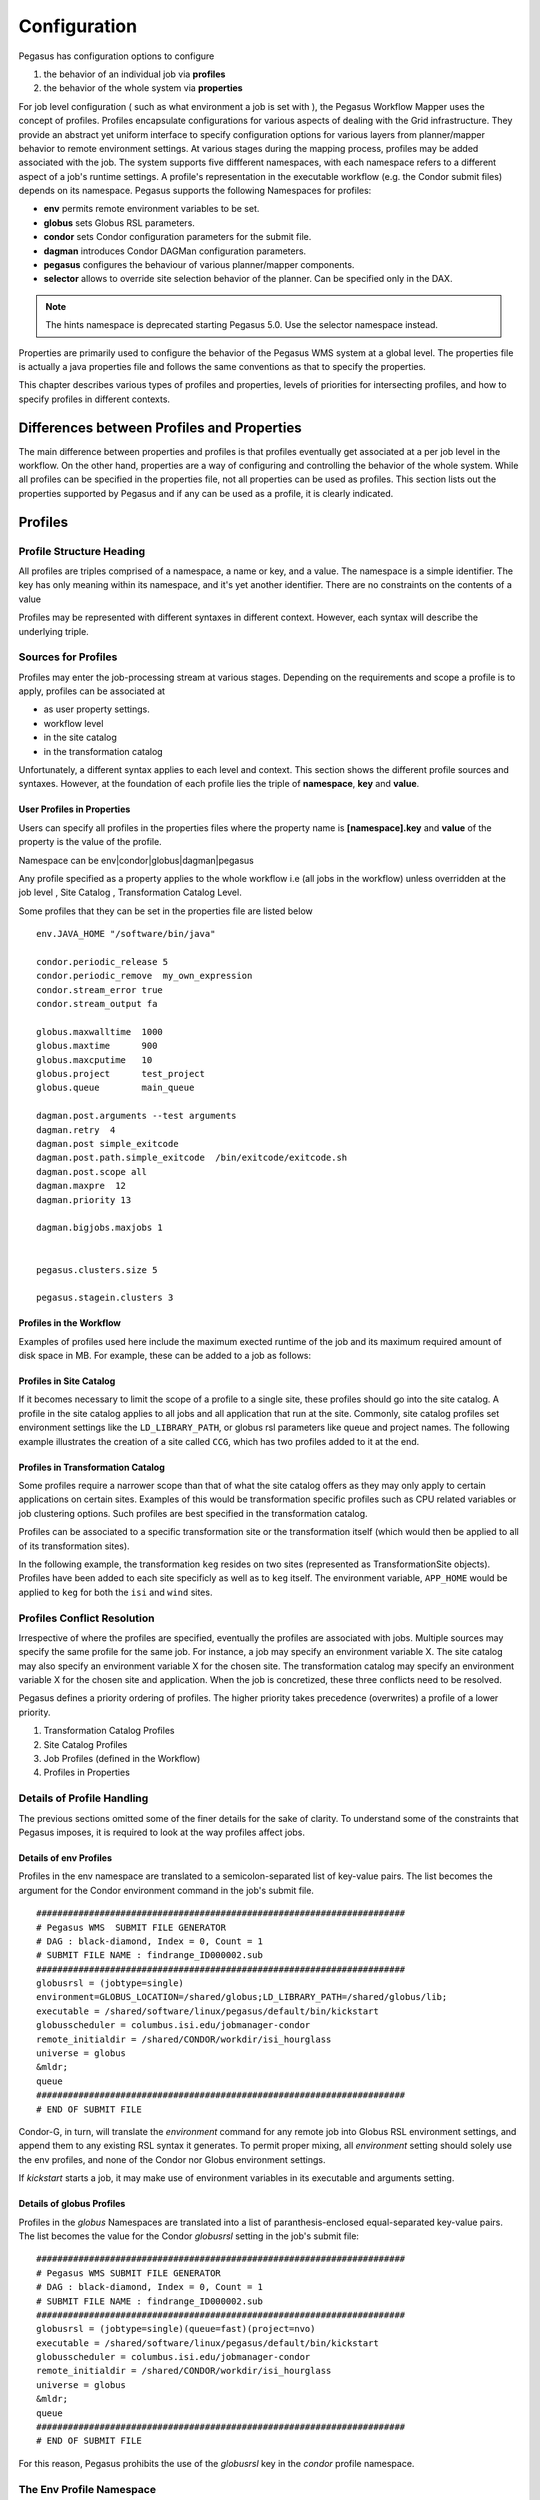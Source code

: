 .. _reference-configuration:

=============
Configuration
=============

Pegasus has configuration options to configure

1. the behavior of an individual job via **profiles**

2. the behavior of the whole system via **properties**

For job level configuration ( such as what environment a job is set with
), the Pegasus Workflow Mapper uses the concept of profiles. Profiles
encapsulate configurations for various aspects of dealing with the Grid
infrastructure. They provide an abstract yet uniform interface to
specify configuration options for various layers from planner/mapper
behavior to remote environment settings. At various stages during the
mapping process, profiles may be added associated with the job. The
system supports five diffferent namespaces, with each namespace refers
to a different aspect of a job's runtime settings. A profile's
representation in the executable workflow (e.g. the Condor submit files)
depends on its namespace. Pegasus supports the following Namespaces for
profiles:

-  **env** permits remote environment variables to be set.

-  **globus** sets Globus RSL parameters.

-  **condor** sets Condor configuration parameters for the submit file.

-  **dagman** introduces Condor DAGMan configuration parameters.

-  **pegasus** configures the behaviour of various planner/mapper
   components.

-  **selector** allows to override site selection behavior of the planner.
   Can be specified only in the DAX.

.. note::

      The hints namespace is deprecated starting Pegasus 5.0. Use the
      selector namespace instead.

Properties are primarily used to configure the behavior of the Pegasus
WMS system at a global level. The properties file is actually a java
properties file and follows the same conventions as that to specify the
properties.

This chapter describes various types of profiles and properties, levels
of priorities for intersecting profiles, and how to specify profiles in
different contexts.

Differences between Profiles and Properties
===========================================

The main difference between properties and profiles is that profiles
eventually get associated at a per job level in the workflow. On the
other hand, properties are a way of configuring and controlling the
behavior of the whole system. While all profiles can be specified in the
properties file, not all properties can be used as profiles. This
section lists out the properties supported by Pegasus and if any can be
used as a profile, it is clearly indicated.

Profiles
========

Profile Structure Heading
-------------------------

All profiles are triples comprised of a namespace, a name or key, and a
value. The namespace is a simple identifier. The key has only meaning
within its namespace, and it's yet another identifier. There are no
constraints on the contents of a value

Profiles may be represented with different syntaxes in different
context. However, each syntax will describe the underlying triple.

Sources for Profiles
--------------------

Profiles may enter the job-processing stream at various stages.
Depending on the requirements and scope a profile is to apply, profiles
can be associated at

-  as user property settings.

-  workflow level

-  in the site catalog

-  in the transformation catalog

Unfortunately, a different syntax applies to each level and context.
This section shows the different profile sources and syntaxes. However,
at the foundation of each profile lies the triple of **namespace**, **key** and
**value**.

User Profiles in Properties
~~~~~~~~~~~~~~~~~~~~~~~~~~~

Users can specify all profiles in the properties files where the
property name is **[namespace].key** and **value** of the property is
the value of the profile.

Namespace can be env|condor|globus|dagman|pegasus

Any profile specified as a property applies to the whole workflow i.e
(all jobs in the workflow) unless overridden at the job level , Site
Catalog , Transformation Catalog Level.

Some profiles that they can be set in the properties file are listed
below

::

   env.JAVA_HOME "/software/bin/java"

   condor.periodic_release 5
   condor.periodic_remove  my_own_expression
   condor.stream_error true
   condor.stream_output fa

   globus.maxwalltime  1000
   globus.maxtime      900
   globus.maxcputime   10
   globus.project      test_project
   globus.queue        main_queue

   dagman.post.arguments --test arguments
   dagman.retry  4
   dagman.post simple_exitcode
   dagman.post.path.simple_exitcode  /bin/exitcode/exitcode.sh
   dagman.post.scope all
   dagman.maxpre  12
   dagman.priority 13

   dagman.bigjobs.maxjobs 1


   pegasus.clusters.size 5

   pegasus.stagein.clusters 3

Profiles in the Workflow
~~~~~~~~~~~~~~~~~~~~~~~~

Examples of profiles used here include the maximum exected runtime of the
job and its maximum required amount of disk space in MB. For example, these can
be added to a job as follows:

.. code-block:: python
    :emphasize-lines: 3,4

    # Python API
    job = Job("abc")
    job.add_profiles(Namespace.PEGASUS, key="walltime", value=2)
    job.add_profiles(Namespace.PEGASUS, key="diskspace", value=1)


Profiles in Site Catalog
~~~~~~~~~~~~~~~~~~~~~~~~

If it becomes necessary to limit the scope of a profile to a single
site, these profiles should go into the site catalog. A profile in the
site catalog applies to all jobs and all application that run at the site.
Commonly, site catalog profiles set environment settings like the
``LD_LIBRARY_PATH``, or globus rsl parameters like queue and project names.
The following example illustrates the creation of a site called ``CCG``, which
has two profiles added to it at the end. 

.. code-block:: python
    :emphasize-lines: 17,18

    # Python API
    ccg_site = Site(name="CCG", arch=Arch.X86_64, os_type=OS.LINUX)\
                .add_grids(
                    Grid(
                        grid_type=Grid.GT5, 
                        contact="obelix.isi.edu/jobmanager-fork", 
                        scheduler_type=Scheduler.FORK, 
                        job_type=SupportedJobs.AUXILLARY
                    )
                )\
                .add_directories(
                    Directory(directory_type=Directory.SHARED_SCRATCH, path="/shared-scratch")
                        .add_file_servers(FileServer(url="gsiftp://headnode.isi.edu/shared-scratch", operation_type=Operation.ALL)),
                    Directory(directory_type=Directory.LOCAL_STORAGE, path="/local-storage")
                        .add_file_servers(FileServer(url="gsiftp://headnode.isi.edu/local-storage", operation_type=Operation.ALL))
                )\
                .add_profiles(Namespace.PEGASUS, key="clusters.num", value=1)\
                .add_profiles(Namespace.ENV, key="PEGASUS_HOME", value="/usr")

Profiles in Transformation Catalog
~~~~~~~~~~~~~~~~~~~~~~~~~~~~~~~~~~

Some profiles require a narrower scope than that of what the site catalog offers
as they may only apply to certain applications on certain sites.
Examples of this would be transformation specific profiles such as CPU related 
variables or job clustering options. Such profiles are best specified in the \
transformation catalog.

Profiles can be associated to a specific transformation site or the transformation
itself (which would then be applied to all of its transformation sites).

In the following example, the transformation ``keg`` resides on two sites 
(represented as TransformationSite objects). Profiles have been added to each
site specificly as well as to ``keg`` itself. The environment variable, ``APP_HOME``
would be applied to ``keg`` for both the ``isi`` and ``wind`` sites.  

.. code-block:: python
    :emphasize-lines: 3,12,24

    # Python API
    keg = Transformation(name="keg")
    keg.add_profiles(Namespace.ENV, key="APP_HOME", value="/tmp/scratch")
    keg.add_sites(
            TransformationSite(
                name="isi",
                pfn="/path/to/keg",
                is_stageable=False,
                arch=Arch.X86_64,
                os_type=OS.LINUX
            )
            .add_profiles(Namespace.ENV, key="HELLO", value="WORLD")
        )

    keg.add_sites(
            TransformationSite(
                name="wind",
                pfn="/path/to/keg",
                is_stageable=False,
                arch=Arch.X86_64,
                os_type=OS.LINUX,
                is_stageable=True
            )
            .add_profiles(Namespace.ENV, key="CPATH", value="/usr/cpath")
        )


Profiles Conflict Resolution
----------------------------

Irrespective of where the profiles are specified, eventually the
profiles are associated with jobs. Multiple sources may specify the same
profile for the same job. For instance, a job may specify an environment
variable X. The site catalog may also specify an environment variable X
for the chosen site. The transformation catalog may specify an
environment variable X for the chosen site and application. When the job
is concretized, these three conflicts need to be resolved.

Pegasus defines a priority ordering of profiles. The higher priority
takes precedence (overwrites) a profile of a lower priority.

1. Transformation Catalog Profiles

2. Site Catalog Profiles

3. Job Profiles (defined in the Workflow)

4. Profiles in Properties

Details of Profile Handling
---------------------------

The previous sections omitted some of the finer details for the sake of
clarity. To understand some of the constraints that Pegasus imposes, it
is required to look at the way profiles affect jobs.

Details of env Profiles
~~~~~~~~~~~~~~~~~~~~~~~

Profiles in the env namespace are translated to a semicolon-separated
list of key-value pairs. The list becomes the argument for the Condor
environment command in the job's submit file.

::

   ######################################################################
   # Pegasus WMS  SUBMIT FILE GENERATOR
   # DAG : black-diamond, Index = 0, Count = 1
   # SUBMIT FILE NAME : findrange_ID000002.sub
   ######################################################################
   globusrsl = (jobtype=single)
   environment=GLOBUS_LOCATION=/shared/globus;LD_LIBRARY_PATH=/shared/globus/lib;
   executable = /shared/software/linux/pegasus/default/bin/kickstart
   globusscheduler = columbus.isi.edu/jobmanager-condor
   remote_initialdir = /shared/CONDOR/workdir/isi_hourglass
   universe = globus
   &mldr;
   queue
   ######################################################################
   # END OF SUBMIT FILE

Condor-G, in turn, will translate the *environment* command for any
remote job into Globus RSL environment settings, and append them to any
existing RSL syntax it generates. To permit proper mixing, all
*environment* setting should solely use the env profiles, and none of
the Condor nor Globus environment settings.

If *kickstart* starts a job, it may make use of environment variables in
its executable and arguments setting.

Details of globus Profiles
~~~~~~~~~~~~~~~~~~~~~~~~~~

Profiles in the *globus* Namespaces are translated into a list of
paranthesis-enclosed equal-separated key-value pairs. The list becomes
the value for the Condor *globusrsl* setting in the job's submit file:

::

   ######################################################################
   # Pegasus WMS SUBMIT FILE GENERATOR
   # DAG : black-diamond, Index = 0, Count = 1
   # SUBMIT FILE NAME : findrange_ID000002.sub
   ######################################################################
   globusrsl = (jobtype=single)(queue=fast)(project=nvo)
   executable = /shared/software/linux/pegasus/default/bin/kickstart
   globusscheduler = columbus.isi.edu/jobmanager-condor
   remote_initialdir = /shared/CONDOR/workdir/isi_hourglass
   universe = globus
   &mldr;
   queue
   ######################################################################
   # END OF SUBMIT FILE

For this reason, Pegasus prohibits the use of the *globusrsl* key in the
*condor* profile namespace.

.. _env-profiles:

The Env Profile Namespace
-------------------------

The *env* namespace allows users to specify environment variables of
remote jobs. Globus transports the environment variables, and ensure
that they are set before the job starts.

The key used in conjunction with an *env* profile denotes the name of
the environment variable. The value of the profile becomes the value of
the remote environment variable.

Grid jobs usually only set a minimum of environment variables by virtue
of Globus. You cannot compare the environment variables visible from an
interactive login with those visible to a grid job. Thus, it often
becomes necessary to set environment variables like LD_LIBRARY_PATH for
remote jobs.

If you use any of the Pegasus worker package tools like transfer or the
rc-client, it becomes necessary to set PEGASUS_HOME and GLOBUS_LOCATION
even for jobs that run locally

.. table:: Useful Environment Settings

    +------------------------------------+----------------------------------------------------------------+
    | Key Attributes                     | Description                                                    |
    +====================================+================================================================+
    || Property Key: env.PEGASUS_HOME    || Used by auxillary jobs created by Pegasus both on remote site |
    || Profile Key: PEGASUS_HOME         || and local site. Should be set usually set in the Site Catalog |
    || Scope : TC, SC, DAX, Properties   || for the sites                                                 |
    || Since : 2.0                       ||                                                               |
    || Type :String                      ||                                                               |
    +------------------------------------+----------------------------------------------------------------+
    || Property Key: env.GLOBUS_LOCATION || Used by auxillary jobs created by Pegasus both on remote site |
    || Profile Key: GLOBUS_LOCATION      || and local site. Should be set usually set in the Site Catalog |
    || Scope : TC, SC, DAX, Properties   || for the sites                                                 |
    || Since : 2.0                       ||                                                               |
    || Type :String                      ||                                                               |
    +------------------------------------+----------------------------------------------------------------+
    || Property Key: env.LD_LIBRARY_PATH || Point this to $GLOBUS_LOCATION/lib, except you cannot use the |
    || Profile Key: LD_LIBRARY_PATH      || dollar variable. You must use the full path. Applies to both, |
    || Scope : TC, SC, DAX, Properties   || local and remote jobs that use Globus components and should   |
    || Since : 2.0                       || be usually set in the site catalog for the sites              |
    || Type :String                      ||                                                               |
    +------------------------------------+----------------------------------------------------------------+

Even though Condor and Globus both permit environment variable settings
through their profiles, all remote environment variables must be set
through the means of *env* profiles.

The Globus Profile Namespace
----------------------------

The *globus* profile namespace encapsulates Globus resource
specification language (RSL) instructions. The RSL configures settings
and behavior of the remote scheduling system. Some systems require queue
name to schedule jobs, a project name for accounting purposes, or a
run-time estimate to schedule jobs. The Globus RSL addresses all these
issues.

A key in the *globus* namespace denotes the command name of an RSL
instruction. The profile value becomes the RSL value. Even though Globus
RSL is typically shown using parentheses around the instruction, the out
pair of parentheses is not necessary in globus profile specifications

The table below shows some commonly used RSL instructions. For an
authoritative list of all possible RSL instructions refer to the Globus
RSL specification.

.. table:: Useful Globus RSL Instructions

    +------------------------------------+---------------------------------------------------------------+
    | Property Key                       | Description                                                   |
    +====================================+===============================================================+
    | | Property Key: globus.count       | the number of times an executable is started.                 |
    | | Profile Key:count                |                                                               |
    | | Scope : TC, SC, DAX, Properties  |                                                               |
    | | Since : 2.0                      |                                                               |
    | | Type :Integer                    |                                                               |
    +------------------------------------+---------------------------------------------------------------+
    | | Property Key: globus.jobtype     | | specifies how the job manager should start the remote job.  |
    | | Profile Key: jobtype             | | While Pegasus defaults to single, use mpi when running      |
    | | Scope : TC, SC, DAX, Properties  | | MPI jobs.                                                   |
    | | Since : 2.0                      |                                                               |
    | | Type :String                     |                                                               |
    +------------------------------------+---------------------------------------------------------------+
    | | Property Key: globus.maxcputime  | the max CPU time in minutes for a single execution of a job.  |
    | | Profile Key: maxcputime          |                                                               |
    | | Scope : TC, SC, DAX, Properties  |                                                               |
    | | Since : 2.0                      |                                                               |
    | | Type :Integer                    |                                                               |
    +------------------------------------+---------------------------------------------------------------+
    | | Property Key: globus.maxmemory   | the maximum memory in MB required for the job                 |
    | | Profile Key: maxmemory           |                                                               |
    | | Scope : TC, SC, DAX, Properties  |                                                               |
    | | Since : 2.0                      |                                                               |
    | | Type :Integer                    |                                                               |
    +------------------------------------+---------------------------------------------------------------+
    | | Property Key: globus.maxtime     | | the maximum time or walltime in minutes for a single        |
    | | Profile Key:maxtime              | | execution of a job.                                         |
    | | Scope : TC, SC, DAX, Properties  |                                                               |
    | | Since : 2.0                      |                                                               |
    | | Type  : Integer                  |                                                               |
    +------------------------------------+---------------------------------------------------------------+
    | | Property Key: globus.maxwalltime | | the maximum walltime in minutes for a single execution      |
    | | Profile Key: maxwalltime         | | of a job.                                                   |
    | | Scope : TC, SC, DAX, Properties  |                                                               |
    | | Since : 2.0                      |                                                               |
    | | Type :Integer                    |                                                               |
    +------------------------------------+---------------------------------------------------------------+
    | | Property Key: globus.minmemory   | the minumum amount of memory required for this job            |
    | | Profile Key: minmemory           |                                                               |
    | | Scope : TC, SC, DAX, Properties  |                                                               |
    | | Since : 2.0                      |                                                               |
    | | Type :Integer                    |                                                               |
    +------------------------------------+---------------------------------------------------------------+
    | | Property Key: globus.project     | associates an account with a job at the remote end.           |
    | | Profile Key: project             |                                                               |
    | | Scope : TC, SC, DAX, Properties  |                                                               |
    | | Since : 2.0                      |                                                               |
    | | Type :String                     |                                                               |
    +------------------------------------+---------------------------------------------------------------+
    | | Property Key: globus.queue       | | the remote queue in which the job should be run. Used when  |
    | | Profile Key: queue               | | remote scheduler is a scheduler such PBS that supports      |
    | | Scope : TC, SC, DAX, Properties  | | queues.                                                     |
    | | Since : 2.0                      |                                                               |
    | | Type :String                     |                                                               |
    +------------------------------------+---------------------------------------------------------------+

Pegasus prevents the user from specifying certain RSL instructions as
globus profiles, because they are either automatically generated or can
be overridden through some different means. For instance, if you need to
specify remote environment settings, do not use the environment key in
the globus profiles. Use one or more env profiles instead.

.. table:: RSL Instructions that are not permissible

    +-------------+------------------------------------------------------------------------------+
    | Key         | Reason for Prohibition                                                       |
    +=============+==============================================================================+
    | arguments   | you specify arguments in the arguments section for a job in the DAX          |
    +-------------+------------------------------------------------------------------------------+
    | directory   | the site catalog and properties determine which directory a job will run in. |
    +-------------+------------------------------------------------------------------------------+
    | environment | use multiple env profiles instead                                            |
    +-------------+------------------------------------------------------------------------------+
    | executable  || the physical executable to be used is specified in the transformation       |
    |             || catalog and is also dependant on the gridstart module being used. If you    |
    |             || are launching jobs via kickstart then the executable created is the path    |
    |             || to kickstart and the application executable path appears in the arguments   |
    |             || for kickstart                                                               |
    +-------------+------------------------------------------------------------------------------+
    | stdin       | you specify in the abstract workflow for the job                             |
    +-------------+------------------------------------------------------------------------------+
    | stdout      | you specify in the abstract workflow for the job                             |
    +-------------+------------------------------------------------------------------------------+
    | stderr      | you specify in the abstract workflow for the job                             |
    +-------------+------------------------------------------------------------------------------+


.. _condor-profiles:

The Condor Profile Namespace
----------------------------

The Condor submit file controls every detail how and where a job is run.
The *condor* profiles permit to add or overwrite instructions in the
Condor submit file.

The *condor* namespace directly sets commands in the Condor submit file
for a job the profile applies to. Keys in the *condor* profile namespace
denote the name of the Condor command. The profile value becomes the
command's argument. All *condor* profiles are translated into key=value
lines in the Condor submit file

Some of the common condor commands that a user may need to specify are
listed below. For an authoritative list refer to the online condor
documentation. Note: Pegasus Workflow Planner/Mapper by default specify
a lot of condor commands in the submit files depending upon the job, and
where it is being run.

.. table:: Useful Condor Commands

    +---------------------------------------------+--------------------------------------------------------------------+
    | Property Key                                | Description                                                        |
    +=============================================+====================================================================+
    | | Property Key: condor.universe             | | Pegasus defaults to either globus or scheduler universes. Set to |
    | | Profile Key: universe                     | | grid for compute jobs that require grid universe. Set to         |
    | | Scope : TC, SC, Abstract WF, Properties   | | vanilla to run natively in a condor pool, or to run on           |
    | | Since : 2.0                               | | resources grabbed via condor glidein.                            |
    | | Type : String                             |                                                                    |
    +---------------------------------------------+--------------------------------------------------------------------+
    | | Property Key: condor.periodic_release     | | is the number of times job is released back to the queue if      |
    | | Profile Key: periodic_release             | | it goes to HOLD, e.g. due to Globus errors. Pegasus defaults     |
    | | Scope : TC, SC,  Abstract WF, Properties  | | to 3.                                                            |
    | | Since : 2.0                               |                                                                    |
    | | Type : String                             |                                                                    |
    +---------------------------------------------+--------------------------------------------------------------------+
    | | Property Key:condor.periodic_remove       | | is the number of times a job is allowed to get into HOLD         |
    | | Profile Key:periodic_remove               | | state before being removed from the queue.                       |
    | | Scope : TC, SC,Abstract WF, Properties    | | Pegasus defaults to 3.                                           |
    | | Since : 2.0                               |                                                                    |
    | | Type : String                             |                                                                    |
    +---------------------------------------------+--------------------------------------------------------------------+
    | | Property Key: condor.filesystemdomain     | Useful for Condor glide-ins to pin a job to a remote site.         |
    | | Profile Key: filesystemdomain             |                                                                    |
    | | Scope : TC, SC, Abstract WF, Properties   |                                                                    |
    | | Since : 2.0                               |                                                                    |
    | | Type :String                              |                                                                    |
    +---------------------------------------------+--------------------------------------------------------------------+
    | | Property Key: condor.stream_error         | | boolean to turn on the streaming of the stderr of the            |
    | | Profile Key: stream_error                 | | remote job back to submit host.                                  |
    | | Scope : TC, SC, Abstract WF, Properties   |                                                                    |
    | | Since : 2.0                               |                                                                    |
    | | Type :Boolean                             |                                                                    |
    +---------------------------------------------+--------------------------------------------------------------------+
    | | Property Key: condor.stream_output        | | boolean to turn on the streaming of the stdout of the            |
    | | Profile Key: stream_output                | | remote job back to submit host.                                  |
    | | Scope : TC, SC, Abstract WF, Properties   |                                                                    |
    | | Since : 2.0 Type :Boolean                 |                                                                    |
    +---------------------------------------------+--------------------------------------------------------------------+
    | | Property Key: condor.priority             | | integer value to assign the priority of a job. Higher            |
    | | Profile Key:priority                      | | value means higher priority. The priorities are only             |
    | | Scope : TC, SC, Abstract WF, Properties   | | applied for vanilla / standard/ local universe jobs.             |
    | | Since : 2.0                               | | Determines the order in which a users own jobs are executed.     |
    | | Type :String                              |                                                                    |
    +---------------------------------------------+--------------------------------------------------------------------+
    | | Property Key: condor.request_cpus         | New in Condor 7.8.0 . Number of CPU’s a job requires.              |
    | | Profile Key: request_cpus                 |                                                                    |
    | | Scope : TC, SC, Abstract WF, Properties   |                                                                    |
    | | Since : 2.0                               |                                                                    |
    | | Type :String                              |                                                                    |
    +---------------------------------------------+--------------------------------------------------------------------+
    | | Property Key: condor.request_gpus         | Number of GPU’s a job requires.                                    |
    | | Profile Key:request_gpus                  |                                                                    |
    | | Scope : TC, SC, Abstract WF, Properties   |                                                                    |
    | | Since : 4.6                               |                                                                    |
    | | Type :String                              |                                                                    |
    +---------------------------------------------+--------------------------------------------------------------------+
    | | Property Key: condor.request_memory       | New in Condor 7.8.0 . Amount of memory a job requires.             |
    | | Profile Key: request_memory               |                                                                    |
    | | Scope : TC, SC, Abstract WF, Properties   |                                                                    |
    | | Since : 2.0                               |                                                                    |
    | | Type :String                              |                                                                    |
    +---------------------------------------------+--------------------------------------------------------------------+
    | | Property Key: condor.request_disk         | New in Condor 7.8.0 . Amount of disk a job requires.               |
    | | Profile Key: request_disk                 |                                                                    |
    | | Scope : TC, SC, Abstract WF, Properties   |                                                                    |
    | | Since : 2.0                               |                                                                    |
    | | Type :String                              |                                                                    |
    +---------------------------------------------+--------------------------------------------------------------------+


Other useful condor keys, that advanced users may find useful and can be
set by profiles are

1. should_transfer_files

2. transfer_output

3. transfer_error

4. whentotransferoutput

5. requirements

6. rank

Pegasus prevents the user from specifying certain Condor commands in
condor profiles, because they are automatically generated or can be
overridden through some different means. The table below shows
prohibited Condor commands.

.. table:: Condor commands prohibited in condor profiles

    +-------------+------------------------------------------------------------------------------+
    | Key         | Reason for Prohibition                                                       |
    +=============+==============================================================================+
    | arguments   | you specify arguments in the arguments section for a job in the Abstract WF. |
    +-------------+------------------------------------------------------------------------------+
    | environment | use multiple env profiles instead                                            |
    +-------------+------------------------------------------------------------------------------+
    | executable  | | the physical executable to be used is specified in the transformation      |
    |             | | catalog and is also dependant on the gridstart module being used.          |
    |             | | If you are launching jobs via kickstart then the executable created        |
    |             | | is the path to kickstart and the application executable path appears       |
    |             | | in the arguments for kickstart                                             |
    +-------------+------------------------------------------------------------------------------+

.. _dagman-profiles:

The Dagman Profile Namespace
----------------------------

DAGMan is Condor's workflow manager. While planners generate most of
DAGMan's configuration, it is possible to tweak certain job-related
characteristics using dagman profiles. A dagman profile can be used to
specify a DAGMan pre- or post-script.

Pre- and post-scripts execute on the submit machine. Both inherit the
environment settings from the submit host when pegasus-submit-dag or
pegasus-run is invoked.

By default, kickstart launches all jobs except standard universe and MPI
jobs. Kickstart tracks the execution of the job, and returns usage
statistics for the job. A DAGMan post-script starts the Pegasus
application exitcode to determine, if the job succeeded. DAGMan receives
the success indication as exit status from exitcode.

If you need to run your own post-script, you have to take over the job
success parsing. The planner is set up to pass the file name of the
remote job's stdout, usually the output from kickstart, as sole argument
to the post-script.

The table below shows the keys in the dagman profile domain that are
understood by Pegasus and can be associated at a per job basis.

.. table:: Useful dagman Commands that can be associated at a per job basis

    +------------------------------------------------+-----------------------------------------------------------------+
    | Property Key                                   | Description                                                     |
    +================================================+=================================================================+
    | | Property Key: dagman.pre                     | | is the path to the pre-script. DAGMan executes the pre-script |
    | | Profile Key:PRE                              | | before it runs the job.                                       |
    | | Scope : TC, SC, Abstract WF, Properties      |                                                                 |
    | | Since : 2.0                                  |                                                                 |
    | | Type :String                                 |                                                                 |
    +------------------------------------------------+-----------------------------------------------------------------+
    | | Property Key: dagman.pre.arguments           | are command-line arguments for the pre-script, if any.          |
    | | Profile Key: PRE.ARGUMENTS                   |                                                                 |
    | | Scope : TC, SC, Abstract WF, Properties      |                                                                 |
    | | Since : 2.0                                  |                                                                 |
    | | Type :String                                 |                                                                 |
    +------------------------------------------------+-----------------------------------------------------------------+
    | | Property Key: dagman.post                    | | is the postscript type/mode that a user wants to associate    |
    | | Profile Key: POST                            | | with a job.                                                   |
    | | Scope : TC, SC, Abstract WF, Properties      | | - **pegasus-exitcode** - pegasus will by default              |
    | | Since : 2.0                                  | |    associate this postscript with all jobs launched via       |
    | | Type :String                                 | |    kickstart, as long the POST.SCOPE value is not set to      |
    |                                                | |    NONE.                                                      |
    |                                                | | - **none** -means that no postscript is generated for the     |
    |                                                | |    jobs. This is useful for MPI jobs that are not launched    |
    |                                                | |    via kickstart currently.                                   |
    |                                                | | - **any legal identifier** - Any other identifier of the      |
    |                                                | |    form ([_A-Za-z][_A-Za-z0-9]*), than one of the 2 reserved  |
    |                                                | |    keywords above, signifies a user postscript. This allows   |
    |                                                | |    the user to specify their own postscript for the jobs in   |
    |                                                | |    the workflow. The path to the postscript can be specified  |
    |                                                | |    by the dagman profile POST.PATH.[value] where [value] is   |
    |                                                | |    this legal identifier specified. The user postscript is    |
    |                                                | |    passed the name of the .out file of the job as the last    |
    |                                                | |    argument on the command line.                              |
    |                                                | |    For e.g. if the following dagman profiles were associated  |
    |                                                | |    with a job X                                               |
    |                                                | |    POST with value user_script /bin/user_postscript           |
    |                                                | |    POST.PATH.user_script with value /path/to/user/script      |
    |                                                | |    POST.ARGUMENTS with value -verbose                         |
    |                                                | |    then the following postscript will be associated with the  |
    |                                                | |    job X in the .dag file is                                  |
    |                                                | |    /path/to/user/script -verbose X.out where X.out contains   |
    |                                                | |    the stdout of the job X                                    |
    +------------------------------------------------+-----------------------------------------------------------------+
    | | Property Key:                                | the path to the post script on the submit host.                 |
    | |      dagman.post.path.[value of dagman.post] |                                                                 |
    | | Profile Key:post.path.[value of dagman.post] |                                                                 |
    | | Scope : TC, SC, Abstract WF, Properties      |                                                                 |
    | | Since : 2.0                                  |                                                                 |
    | | Type :String                                 |                                                                 |
    +------------------------------------------------+-----------------------------------------------------------------+
    | | Property Key: dagman.post.arguments          | are the command line arguments for the post script, if any.     |
    | | Profile Key:POST.ARGUMENTS                   |                                                                 |
    | | Scope : TC, SC, Abstract WF, Properties      |                                                                 |
    | | Since : 2.0                                  |                                                                 |
    | | Type :String                                 |                                                                 |
    +------------------------------------------------+-----------------------------------------------------------------+
    | | Property Key: dagman.retry                   | | is the number of times DAGMan retries the full job cycle      |
    | | Profile Key:RETRY                            | | from pre-script through post-script, if failure was           |
    | | Scope : TC, SC, Abstract WF, Properties      | | detected.                                                     |
    | | Since : 2.0                                  |                                                                 |
    | | Type :Integer                                |                                                                 |
    | | Default : 1                                  |                                                                 |
    +------------------------------------------------+-----------------------------------------------------------------+
    | | Property Key: dagman.category                | the DAGMan category the job belongs to.                         |
    | | Profile Key:CATEGORY                         |                                                                 |
    | | Scope : TC, SC, Abstract WF, Properties      |                                                                 |
    | | Since : 2.0                                  |                                                                 |
    | | Type :String                                 |                                                                 |
    +------------------------------------------------+-----------------------------------------------------------------+
    | | Property Key: dagman.priority                | | the priority to apply to a job. DAGMan uses this to select    |
    | | Profile Key: PRIORITY                        | | what jobs to release when MAXJOBS is enforced for the DAG.    |
    | | Scope : TC, SC, Abstract WF, Properties      |                                                                 |
    | | Since : 2.0                                  |                                                                 |
    | | Type :Integer                                |                                                                 |
    +------------------------------------------------+-----------------------------------------------------------------+
    | | Property Key: dagman.abort-dag-on            | | The ABORT-DAG-ON key word provides a way to abort the         |
    | | Profile Key:ABORT-DAG-ON                     | | entire DAG if a given node returns a specific exit code       |
    | | Scope : TC, Abstract WF,                     | | (AbortExitValue). The syntax for the value of the key is      |
    | | Since : 4.5                                  | | AbortExitValue [RETURN DAGReturnValue] . When a DAG aborts,   |
    | | Type :String                                 | | by default it exits with the node return value that caused    |
    |                                                | | the abort. This can be changed by using the optional          |
    |                                                | | RETURN key word along with specifying the desired             |
    |                                                | | DAGReturnValue                                                |
    +------------------------------------------------+-----------------------------------------------------------------+


The table below shows the keys in the dagman profile domain that are
understood by Pegasus and can be used to apply to the whole workflow.
These are used to control DAGMan's behavior at the workflow level, and
are recommended to be specified in the properties file.

.. table:: Useful dagman Commands that can be specified in the properties file.

    +---------------------------------------+-------------------------------------------------------------------+
    | Property Key                          | Description                                                       |
    +=======================================+===================================================================+
    | | Property Key: dagman.maxpre         | | sets the maximum number of PRE scripts within the DAG that may  |
    | | Profile Key: MAXPRE                 | | be running at one time                                          |
    | | Scope : Properties                  |                                                                   |
    | | Since : 2.0                         |                                                                   |
    | | Type :String                        |                                                                   |
    +---------------------------------------+-------------------------------------------------------------------+
    | | Property Key: dagman.maxpost        | | sets the maximum number of POST scripts within the DAG that     |
    | | Profile Key: MAXPOST                | | may be running at one time                                      |
    | | Scope : Properties                  |                                                                   |
    | | Since : 2.0                         |                                                                   |
    | | Type :String                        |                                                                   |
    +---------------------------------------+-------------------------------------------------------------------+
    | | Property Key: dagman.maxjobs        | | sets the maximum number of jobs within the DAG that will be     |
    | | Profile Key: MAXJOBS                | | submitted to Condor at one time.                                |
    | | Scope : Properties                  |                                                                   |
    | | Since : 2.0                         |                                                                   |
    | | Type :String                        |                                                                   |
    +---------------------------------------+-------------------------------------------------------------------+
    | | Property Key: dagman.maxidle        | | Sets the maximum number of idle jobs allowed before HTCondor    |
    | | Profile Key:MAXIDLE                 | | DAGMan stops submitting more jobs. Once idle jobs start to run, |
    | | Scope : Properties                  | | HTCondor DAGMan will resume submitting jobs. If the option      |
    | | Since : 2.0                         | | is omitted, the number of idle jobs is unlimited.               |
    | | Type :String                        |                                                                   |
    +---------------------------------------+-------------------------------------------------------------------+
    | | Property Key:                       | | is the value of maxjobs for a particular category. Users can    |
    | |      dagman.[CATEGORY-NAME].maxjobs | | associate different categories to the jobs at a per job basis.  |
    | | Profile Key:[CATEGORY-NAME].MAXJOBS | | However, the value of a dagman knob for a category can only     |
    | | Scope : Properties                  | | be specified at a per workflow basis in the properties.         |
    | | Since : 2.0                         |                                                                   |
    | | Type :String                        |                                                                   |
    +---------------------------------------+-------------------------------------------------------------------+
    | | Property Key: dagman.post.scope     | | scope for the postscripts.                                      |
    | | Profile Key:POST.SCOPE              | | - If set to all , means each job in the workflow will           |
    | | Scope : Properties                  | |   have a postscript associated with it.                         |
    | | Since : 2.0                         | | - If set to none , means no job has postscript associated       |
    | | Type :String                        | |   with it. None mode should be used if you are running vanilla  |
    |                                       | |   / standard/ local universe jobs, as in those cases Condor     |
    |                                       | |   traps the remote exitcode correctly. None scope is not        |
    |                                       | |   recommended for grid universe jobs.                           |
    |                                       | | - If set to essential, means only essential jobs have post      |
    |                                       | |   scripts associated with them. At present the only non         |
    |                                       | |   essential job is the replica registration job.                |
    +---------------------------------------+-------------------------------------------------------------------+

.. _pegasus-profiles:

The Pegasus Profile Namespace
-----------------------------

The *pegasus* profiles allow users to configure extra options to the
Pegasus Workflow Planner that can be applied selectively to a job or a
group of jobs. Site selectors may use a sub-set of *pegasus* profiles
for their decision-making.

The table below shows some of the useful configuration option Pegasus
understands.

.. table:: Useful Pegasus Profiles

    +--------------------------------------------+---------------------------------------------------------------------+
    | Property Key                               | Description                                                         |
    +============================================+=====================================================================+
    | | Property Key: pegasus.clusters.num       | | Please refer to the                                               |
    | | Profile Key: clusters.num                | | :ref:`Pegasus Clustering Guide <horizontal-clustering>`           |
    | | Scope : TC, SC, Abstract WF, Properties  | | for detailed description. This option determines the              |
    | | Since : 3.0                              | | total number of clusters per level. Jobs are evenly spread        |
    | | Type :Integer                            | | across clusters.                                                  |
    +--------------------------------------------+---------------------------------------------------------------------+
    | | Property Key: pegasus.clusters.size      | | Please refer to the                                               |
    | | Profile Key:clusters.size                | | :ref:`Pegasus Clustering Guide <horizontal-clustering>`           |
    | | Scope : TC, SC, Abstract WF, Properties  | | for detailed description. This profile determines the number of   |
    | | Since : 3.0                              | | jobs in each cluster. The number of clusters depends on the total |
    | | Type : Integer                           | | number of jobs on the level.                                      |
    +--------------------------------------------+---------------------------------------------------------------------+
    | | Property Key: pegasus.job.aggregator     | | Indicates the clustering executable that is used to run the       |
    | | Profile Key:job.aggregator               | | clustered job on the remote site.                                 |
    | | Scope : TC, SC, Abstract WF, Properties  |                                                                     |
    | | Since : 2.0                              |                                                                     |
    | | Type :Integer                            |                                                                     |
    +--------------------------------------------+---------------------------------------------------------------------+
    | | Property Key: pegasus.gridstart          | | Determines the executable for launching a job. This               |
    | | Profile Key: gridstart                   | | covers both tasks ( jobs specified by the user in the             |
    | | Scope : TC, SC, Abstract WF, Properties  | | Abstract Workflow) and additional jobs added by Pegasus           |
    | | Since : 2.0                              | | during the planning operation. Possible values are                |
    | | Type :String                             | | Kickstart | NoGridStart | PegasusLite | Distribute                |
    |                                            | | at the moment.                                                    |
    |                                            | | Note: This profile should only be set by users if you know        |
    |                                            | | what you are doing. Otherwise, let Pegasus do the right thing     |
    |                                            | | based on your configuration.                                      |
    |                                            | | - **Kickstart**                                                   |
    |                                            | |   By default, all jobs executed are launched using a lightweight  |
    |                                            | |   C executable called pegasus-kickstart. This generates valuable  |
    |                                            | |   runtime provenance information for the job as it is executed    |
    |                                            | |   on a remote node. This information serves as the basis for      |
    |                                            | |   the monitoring and debugging capabilities provided by Pegasus.  |
    |                                            | | - **NoGridStart**                                                 |
    |                                            | |   This explicity disables the wrapping of the jobs with           |
    |                                            | |   pegasus-kickstart. This is internally used by the planner to    |
    |                                            | |   launch jobs directly. If this is set, then the information      |
    |                                            | |   populated in the monitoring database is on the basis of what    |
    |                                            | |   is recorded in the DAGMan out file.                             |
    |                                            | | - **PegasusLite**                                                 |
    |                                            | |   This value is automatically associated by the Planner whenever  |
    |                                            | |   the job runs in either nonsharedfs or condorio mode. The        |
    |                                            | |   property pegasus.data.configuration decides whether a job is    |
    |                                            | |   launched via PegasusLite or not. PegasusLite is a lightweight   |
    |                                            | |   Pegasus wrapper generated for each job that allows a job to     |
    |                                            | |   run in a nonshared file system environment and is responsible   |
    |                                            | |   for staging in the input data and staging out the output data   |
    |                                            | |   back to a remote staging site for the job.                      |
    |                                            | | - **Distribute**                                                  |
    |                                            | |   This wrapper is a HubZero specfiic wrapper that allows compute  |
    |                                            | |   jobs that are scheduled for a local PBS cluster to be run       |
    |                                            | |   locally on the submit host. The jobs are wrapped with a         |
    |                                            | |   distribute wrapper that is responsible for doing the qsub       |
    |                                            | |   and tracking of the status of the jobs in the PBS cluster.      |
    +--------------------------------------------+---------------------------------------------------------------------+
    | | Property Key: pegasus.gridstart.path     | | Sets the path to the gridstart . This profile is best set in      |
    | | Profile Key: gridstart.path              | | the Site Catalog.                                                 |
    | | Scope : TC, SC, Abstract WF, Properties  |                                                                     |
    | | Since : 2.0                              |                                                                     |
    | | Type :file path                          |                                                                     |
    +--------------------------------------------+---------------------------------------------------------------------+
    | | Property Key:                            | | Sets the arguments with which GridStart is used to launch a job   |
    | |    pegasus.gridstart.arguments           | | on the remote site.                                               |
    | | Profile Key:gridstart.arguments          |                                                                     |
    | | Scope : TC, SC, Abstract WF, Properties  |                                                                     |
    | | Since : 2.0                              |                                                                     |
    | | Type :String                             |                                                                     |
    +--------------------------------------------+---------------------------------------------------------------------+
    | | Property Key: pegasus.stagein.clusters   | | This key determines the maximum number of stage-in jobs that      |
    | | Profile Key: stagein.clusters            | | are can executed locally or remotely per compute site per         |
    | | Scope : TC, SC, Abstract WF, Properties  | | workflow. This is used to configure the                           |
    | | Since : 4.0                              | | :ref:`BalancedCluster <transfer-refiner-balanced-cluster>`        |
    | | Type :Integer                            | | Transfer Refiner, which is the Default Refiner used in Pegasus.   |
    |                                            | | This profile is best set in the Site Catalog or in the            |
    |                                            | | Properties file                                                   |
    +--------------------------------------------+---------------------------------------------------------------------+
    | | Property Key:                            | | This key provides finer grained control in determining the        |
    | |           pegasus.stagein.local.clusters | | number of stage-in jobs that are executed locally and are         |
    | | Profile Key: stagein.local.clusters      | | responsible for staging data to a particular remote site.         |
    | | Scope : TC, SC, Abstract WF, Properties  | | This profile is best set in the Site Catalog or in the            |
    | | Since : 4.0                              | | Properties file                                                   |
    | | Type :Integer                            |                                                                     |
    +--------------------------------------------+---------------------------------------------------------------------+
    | | Property Key:                            | | This key provides finer grained control in determining the        |
    | |          pegasus.stagein.remote.clusters | | number of stage-in jobs that are executed remotely on the         |
    | | Profile Key:stagein.remote.clusters      | | remote site and are responsible for staging data to it.           |
    | | Scope : TC, SC, Abstract WF, Properties  | | This profile is best set in the Site Catalog or in the            |
    | | Since : 4.0                              | | Properties file                                                   |
    | | Type :Integer                            |                                                                     |
    +--------------------------------------------+---------------------------------------------------------------------+
    | | Property Key: pegasus.stageout.clusters  | | This key determines the maximum number of stage-out jobs          |
    | | Profile Key: stageout.clusters           | | that are can executed locally or remotely per compute site        |
    | | Scope : TC, SC, Abstract WF, Properties  | | per workflow. This is used to configure the                       |
    | | Since : 4.0                              | | :ref:`BalancedCluster <transfer-refiner-balanced-cluster>`        |
    | | Type : Integer                           | | Transfer Refiner, which is the Default Refiner used               |
    |                                            | | in Pegasus.                                                       |
    +--------------------------------------------+---------------------------------------------------------------------+
    | | Property Key:                            | | This key provides finer grained control in determining the        |
    | |       pegasus.stageout.local.clusters    | | number of stage-out jobs that are executed locally and are        |
    | | Profile Key: stageout.local.clusters     | | responsible for staging data from a particular remote site.       |
    | | Scope : TC, SC, Abstract WF, Properties  | | This profile is best set in the Site Catalog or in the            |
    | | Since : 4.0                              | | Properties file                                                   |
    | | Type :Integer                            |                                                                     |
    +--------------------------------------------+---------------------------------------------------------------------+
    | | Property Key:                            | | This key provides finer grained control in determining the        |
    | |        pegasus.stageout.remote.clusters  | | number of stage-out jobs that are executed remotely on the        |
    | | Profile Key: stageout.remote.clusters    | | remote site and are responsible for staging data from it.         |
    | | Scope : TC, SC, Abstract WF, Properties  | | This profile is best set in the Site Catalog or in the            |
    | | Since : 4.0                              | | Properties file                                                   |
    | | Type :Integer                            |                                                                     |
    +--------------------------------------------+---------------------------------------------------------------------+
    | | Property Key: pegasus.group              | | Tags a job with an arbitrary group identifier. The group          |
    | | Profile Key:group                        | | site selector makes use of the tag.                               |
    | | Scope : TC, SC, Abstract WF, Properties  |                                                                     |
    | | Since : 2.0                              |                                                                     |
    | | Type :String                             |                                                                     |
    +--------------------------------------------+---------------------------------------------------------------------+
    | | Property Key: pegasus.change.dir         | | If true, tells kickstart to change into the remote working        |
    | | Profile Key: change.dir                  | | directory. Kickstart itself is executed in whichever directory    |
    | | Scope : TC, SC, Abstract WF, Properties  | | the remote scheduling system chose for the job.                   |
    | | Since : 2.0                              |                                                                     |
    | | Type :Boolean                            |                                                                     |
    +--------------------------------------------+---------------------------------------------------------------------+
    | | Property Key: pegasus.create.dir         | | If true, tells kickstart to create the the remote working         |
    | | Profile Key: create.dir                  | | directory before changing into the remote working directory.      |
    | | Scope : TC, SC, Abstract WF, Properties  | | Kickstart itself is executed in whichever directory the           |
    | | Since : 2.0                              | | remote scheduling system chose for the job.                       |
    | | Type : Boolean                           |                                                                     |
    +--------------------------------------------+---------------------------------------------------------------------+
    | | Property Key: pegasus.transfer.proxy     | | If true, tells Pegasus to explicitly transfer the proxy for       |
    | | Profile Key:transfer.proxy               | | transfer jobs to the remote site. This is useful, when you        |
    | | Scope : TC, SC, Abstract WF, Properties  | | want to use a full proxy at the remote end, instead of the        |
    | | Since : 2.0                              | | limited proxy that is transferred by CondorG.                     |
    | | Type :Boolean                            |                                                                     |
    +--------------------------------------------+---------------------------------------------------------------------+
    | | Property Key: pegasus.style              | | Sets the condor submit file style. If set to globus, submit       |
    | | Profile Key:style                        | | file generated refers to CondorG job submissions. If set to       |
    | | Scope : TC, SC, Abstract WF, Properties  | | condor, submit file generated refers to direct Condor             |
    | | Since : 2.0                              | | submission to the local Condor pool. It applies for glidein,      |
    | | Type :String                             | | where nodes from remote grid sites are glided into the local      |
    |                                            | | condor pool. The default style that is applied is globus.         |
    +--------------------------------------------+---------------------------------------------------------------------+
    | | Property Key:                            | | This key is used to set the -m option for pegasus-mpi-cluster.    |
    | |    pegasus.pmc_request_memory            | | It specifies the amount of memory in MB that a job requires.      |
    | | Profile Key:pmc_request_memory           | | This profile is usually set in the Abstract WF for each job.      |
    | | Scope : TC, SC, Abstract WF, Properties  |                                                                     |
    | | Since : 4.2                              |                                                                     |
    | | Type :Integer                            |                                                                     |
    +--------------------------------------------+---------------------------------------------------------------------+
    | | Property Key: pegasus.pmc_request_cpus   | | This key is used to set the -c option for pegasus-mpi-cluster.    |
    | | Profile Key: pmc_request_cpus            | | It specifies the number of cpu’s that a job requires.             |
    | | Scope : TC, SC, Abstract WF, Properties  | | This profile is usually set in the Abstract WF for each job.      |
    | | Since : 4.2                              |                                                                     |
    | | Type :Integer                            |                                                                     |
    +--------------------------------------------+---------------------------------------------------------------------+
    | | Property Key: pegasus.pmc_priority       | | This key is used to set the -p option for pegasus-mpi-cluster.    |
    | | Profile Key: pmc_priority                | | It specifies the priority for a job . This profile is usually     |
    | | Scope : TC, SC, Abstract WF, Properties  | | set in the Abstract WF for each job. Negative values are          |
    | | Since : 4.2                              | | allowed for priorities.                                           |
    | | Type :Integer                            |                                                                     |
    +--------------------------------------------+---------------------------------------------------------------------+
    | | Property Key:                            | | The key is used to pass any extra arguments to the PMC task       |
    | |         pegasus.pmc_task_arguments       | | during the planning time. They are added to the very end          |
    | | Profile Key: pmc_task_arguments          | | of the argument string constructed for the task in the            |
    | | Scope : TC, SC, Abstract WF, Properties  | | PMC file. Hence, allows for overriding of any argument            |
    | | Since : 4.2                              | | constructed by the planner for any particular task in             |
    | | Type :String                             | | the PMC job.                                                      |
    +--------------------------------------------+---------------------------------------------------------------------+
    | | Property Key:                            | | The message string that pegasus-exitcode searches for in          |
    | |       pegasus.exitcode.failuremsg        | | the stdout and stderr of the job to flag failures.                |
    | | Profile Key: exitcode.failuremsg         |                                                                     |
    | | Scope : TC, SC, Abstract WF, Properties  |                                                                     |
    | | Since : 4.4                              |                                                                     |
    | | Type :String                             |                                                                     |
    +--------------------------------------------+---------------------------------------------------------------------+
    | | Property Key:                            | | The message string that pegasus-exitcode searches for in          |
    | |          pegasus.exitcode.successmsg     | | the stdout and stderr of the job to determine whether a           |
    | | Profile Key: exitcode.successmsg         | | job logged it’s success message or not. Note this value           |
    | | Scope : TC, SC, Abstract WF, Properties  | | is used to check for whether a job failed or not i.e if           |
    | | Since : 4.4                              | | this profile is specified, and pegasus-exitcode DOES NOT          |
    | | Type :String                             | | find the string in the job stdout or stderr, the job              |
    |                                            | | is flagged as failed. The complete rules for determining          |
    |                                            | | failure are described in the man page for pegasus-exitcode.       |
    +--------------------------------------------+---------------------------------------------------------------------+
    | | Property Key: pegasus.checkpoint.time    | | the expected time in minutes for a job after which it should      |
    | | Profile Key: checkpoint.time             | | be sent a TERM signal to generate a job checkpoint file           |
    | | Scope : TC, SC, Abstract WF, Properties  |                                                                     |
    | | Since : 4.5                              |                                                                     |
    | | Type : Integer                           |                                                                     |
    +--------------------------------------------+---------------------------------------------------------------------+
    | | Property Key: pegasus.maxwalltime        | the maximum walltime in minutes for a single execution of a job.    |
    | | Profile Key: maxwalltime                 |                                                                     |
    | | Scope : TC, SC, Abstract WF, Properties  |                                                                     |
    | | Since : 4.5                              |                                                                     |
    | | Type :Integer                            |                                                                     |
    +--------------------------------------------+---------------------------------------------------------------------+
    | | Property Key: pegasus.glite.arguments    | | specifies the extra arguments that must appear in the local       |
    | | Profile Key: glite.arguments             | | PBS or LRMS generated script for a job, when running workflows    |
    | | Scope : TC, SC, Abstract WF, Properties  | | on a local cluster with submissions through Glite. This is        |
    | | Since : 4.5                              | | useful when you want to pass through special options to           |
    | | Type :String                             | | underlying LRMS such as PBS e.g.                                  |
    |                                            | | you can set value -l walltime=01:23:45 -l nodes=2 to specify      |
    |                                            | | your job’s resource requirements.                                 |
    +--------------------------------------------+---------------------------------------------------------------------+
    | | Profile Key: auxillary.local             | | indicates whether auxillary jobs associated with a compute site   |
    | | Scope : SC                               | | X, can be run on local site. This CAN ONLY be specified as a      |
    | | Since : 4.6                              | | profile in the site catalog and should be set when the compute    |
    | | Type :Boolean                            | | site filesystem is accessible locally on the submit host.         |
    +--------------------------------------------+---------------------------------------------------------------------+
    | | Property Key:                            | | indicates whether condor quoting rules should be applied for      |
    | |      pegasus.condor.arguments.quote      | | writing out the arguments key in the condor submit file. By       |
    | | Profile Key: condor.arguments.quote      | | default it is true unless the job is schedule to a glite          |
    | | Scope : SC, Properties                   | | style site. The value is automatically set to false for           |
    | | Since : 4.6                              | | glite style sites, as condor quoting is broken in batch_gahp.     |
    | | Type :Boolean                            |                                                                     |
    +--------------------------------------------+---------------------------------------------------------------------+
    | | Profile Key: container.arguments         | | indicates additional arguments that will be appended to           |
    | | Scope : TC, Workflow                     | | the docker container run/singularity exec commands when           |
    | | Since : 5.0                              | | the container associated with this profile is executed            |
    | | Type :String                             |                                                                     |
    +--------------------------------------------+---------------------------------------------------------------------+



.. _task-resource-profiles:

Task Resource Requirements Profiles
~~~~~~~~~~~~~~~~~~~~~~~~~~~~~~~~~~~

Startng Pegasus 4.6.0 Release, users can specify pegasus profiles to
describe resources requirements for their job. The planner will
automatically translate them to appropriate execution environment
specific directives. For example, the profiles are automatically
translated to Globus RSL keys if submitting job via CondorG to remote
GRAM instances, Condor Classad keys when running in a vanilla condor
pool and to appropriate shell variables for Glite that can be picked up
by the local attributes.sh. The profiles are described below.

.. table:: Task Resource Requirement Profiles.

    +---------------------------------------------+------------------------------------------------------------------+
    | Property Key                                | Description                                                      |
    +=============================================+==================================================================+
    | | Property Key: pegasus.runtime             | | This profile specifies the expected runtime of a job           |
    | | Profile Key: runtime                      | | in seconds. Refer to the                                       |
    | | Scope : TC, SC, Abstract WF, Properties   | | :ref:`Pegasus Clustering Guide <runtime-clustering>`           |
    | | Since : 2.0                               | | for description on using it for runtime clustering.            |
    | | Type : Long                               |                                                                  |
    +---------------------------------------------+------------------------------------------------------------------+
    | | Property Key: pegasus.clusters.maxruntime | | Please refer to the                                            |
    | | Profile Key: clusters.maxruntime          | | :ref:`Pegasus Clustering Guide <runtime-clustering>`           |
    | | Scope : TC, SC, Abstract WF, Properties   | | for detailed description. This profile specifies the           |
    | | Since : 4.0                               | | maximum runtime of a job in seconds.                           |
    | | Type : Integer                            |                                                                  |
    +---------------------------------------------+------------------------------------------------------------------+
    | | Property Key: pegasus.cores               | | The total number of cores, required for a job. This is also    |
    | | Profile Key:cores                         | | used for accounting purposes in the database while             |
    | | Scope : TC, SC, Abstract WF, Properties   | | generating statistics. It corresponds to the multiplier_factor |
    | | Since : 4.0                               | | in the job_instance table described                            |
    | | Type : Integer                            | | :ref:`here <stampede-schema-overview>` .                       |
    +---------------------------------------------+------------------------------------------------------------------+
    | | Property Key: pegasus.gpus                | | The total number of gpus, required for a job.                  |
    | | Profile Key:gpus                          | |                                                                |
    | | Scope : TC, SC, Abstract WF, Properties   | |                                                                |
    | | Since : 5.0                               | |                                                                |
    | | Type : Integer                            | |                                                                |
    +---------------------------------------------+------------------------------------------------------------------+
    | | Property Key: pegasus.nodes               | Indicates the the number of nodes a job requires.                |
    | | Profile Key: nodes                        |                                                                  |
    | | Scope : TC, SC, Abstract WF, Properties   |                                                                  |
    | | Since : 4.6                               |                                                                  |
    | | Type : Integer                            |                                                                  |
    +---------------------------------------------+------------------------------------------------------------------+
    | | Property Key: pegasus.ppn                 | | Indicates the number of processors per node . This profile is  |
    | | Profile Key: ppn                          | | best set in the Site Catalog and usually set when running      |
    | | Scope : TC, SC, Abstract WF, Properties   | | workflows with MPI jobs.                                       |
    | | Since : 4.6                               |                                                                  |
    | | Type : Integer                            |                                                                  |
    +---------------------------------------------+------------------------------------------------------------------+
    | | Property Key: pegasus.memory              | Indicates the maximum memory a job requires in MB.               |
    | | Profile Key: memory                       |                                                                  |
    | | Scope : TC, SC, Abstract WF, Properties   |                                                                  |
    | | Since : 4.6                               |                                                                  |
    | | Type : Long                               |                                                                  |
    +---------------------------------------------+------------------------------------------------------------------+
    | | Property Key: pegasus.diskspace           | Indicates the maximum diskspace a job requires in MB.            |
    | | Profile Key: diskspace                    |                                                                  |
    | | Scope : TC, SC, Abstract WF, Properties   |                                                                  |
    | | Since : 4.6                               |                                                                  |
    | | Type : Long                               |                                                                  |
    +---------------------------------------------+------------------------------------------------------------------+

The automatic translation to various execution environment specific
directives is explained below. It is important, to note that execution
environment specific keys take precedence over the Pegasus profile keys.
For example, Globus profile key maxruntime will be preferred over
Pegasus profile key runtime when running jobs via HTCondorG.

.. table:: Table mapping translation of Pegasus Task Requirements to corresponding execution environment keys.

   ============================================= ============================ ================================ ===============================================
   Pegasus Task Resource Requirement Profile Key Corresponding Globus RSL Key Corresponding Condor Classad Key KEY in +remote_cerequirements classad for GLITE
   ============================================= ============================ ================================ ===============================================
   runtime                                       maxruntime                   -                                WALLTIME
   cores                                         count                        request_cpus                     CORES
   nodes                                         hostcount                    -                                NODES
   ppn                                           xcount                       -                                PROCS
   memory                                        maxmemory                    request_memory                   PER_PROCESS_MEMORY
   diskspace                                     -                            request_diskspace                -
   ============================================= ============================ ================================ ===============================================

.. _hints-profiles:

The Hints Profile Namespace
---------------------------
The *hints* namespace is now deprecated and has been replaced by the
*selector* namespace. If you have any hints profiles in your configuration,
please change their namespace value to *selector* instead. The support for
*hints* namespace will be dropped in a future release.

.. _selector-profiles:

The Selector Profile Namespace
------------------------------

The *selector* namespace allows users to override the behavior of the
Workflow Mapper during site selection. This gives you finer grained
control over where a job executes and what executable it refers to. The
hints namespace keys ( execution.site and pfn ) can only be specified in
the input abstract workflow. It is important to note that these particular
keys once specified in the workflow, cannot be overridden like other
profiles.

.. table:: Useful Selector Profile Keys

    +--------------------------------------------+--------------------------------------------------------------------+
    | Key Attributes                             | Description                                                        |
    +============================================+====================================================================+
    | | Property Key: N/A                        | the execution site where a job should be executed.                 |
    | | Profile Key: execution.site              |                                                                    |
    | | Scope : Abstract WF                      |                                                                    |
    | | Since : 4.5                              |                                                                    |
    | | Type : String                            |                                                                    |
    +--------------------------------------------+--------------------------------------------------------------------+
    | | Property Key: N/A                        | | the physical file name to the main executable that a job refers  |
    | | Profile Key: pfn                         | | to. Overrides any entries specified in the transformation        |
    | | Scope : TC, SC, Abstract WF, Properties  | | catalog.                                                         |
    | | Since : 4.5                              |                                                                    |
    | | Type  : String                           |                                                                    |
    +--------------------------------------------+--------------------------------------------------------------------+
    | | Property Key: hints.grid.jobtype         | | applicable when submitting to remote sites via GRAM. The site    |
    | | Profile Key:grid.jobtype                 | | catalog allows you to associate multiple jobmanagers with a      |
    | | Scope : TC, SC, Abstract WF, Properties  | | GRAM site, for different type of jobs                            |
    | | Since : 4.5                              | | [compute, auxillary, transfer, register, cleanup ] that          |
    | | Type  : String                           | | Pegasus generates in the executable workflow. This profile is    |
    |                                            | | usually used to ensure that a compute job executes on another    |
    |                                            | | job manager. For example, if in site catalog you have            |
    |                                            | | headnode.example.com/jobmanager-condor for compute jobs,         |
    |                                            | | and headnode.example.com/jobmanager-fork for auxillary jobs.     |
    |                                            | | Associating this profile and setting value to auxillary for      |
    |                                            | | a compute job, will cause the compute job to run on the fork     |
    |                                            | | jobmanager instead of the condor jobmanager.                     |
    +--------------------------------------------+--------------------------------------------------------------------+

.. _props:

Properties
==========

Properties are primarily used to configure the behavior of the Pegasus
Workflow Planner at a global level. The properties file is actually a
java properties file and follows the same conventions as that to specify
the properties.

Please note that the values rely on proper capitalization, unless
explicitly noted otherwise.

Some properties rely with their default on the value of other
properties. As a notation, the curly braces refer to the value of the
named property. For instance, ${pegasus.home} means that the value
depends on the value of the pegasus.home property plus any noted
additions. You can use this notation to refer to other properties,
though the extent of the subsitutions are limited. Usually, you want to
refer to a set of the standard system properties. Nesting is not
allowed. Substitutions will only be done once.

There is a priority to the order of reading and evaluating properties.
Usually one does not need to worry about the priorities. However, it is
good to know the details of when which property applies, and how one
property is able to overwrite another. The following is a mutually
exclusive list ( highest priority first ) of property file locations.

1. --conf option to the tools. Almost all of the clients that use
   properties have a --conf option to specify the property file to pick
   up.
2. submit-dir/pegasus.xxxxxxx.properties file. All tools that work on
   the submit directory ( i.e after pegasus has planned a workflow) pick
   up the pegasus.xxxxx.properties file from the submit directory. The
   location for the pegasus.xxxxxxx.propertiesis picked up from the
   braindump file.
3. The properties defined in the user property file
   ${user.home}/.pegasusrc
   have lowest priority.

Starting Pegasus 5.0 release, pegasus properties can also be specified as
environment variables. The properties specified by an environment variable
have higher precedence than those specified in a properties file.

To specify a pegasus property as an environment variable you need to
do the following:

1. Convert your property name to upper case
2. Replace . with __ .
3. Add a leading _ to the property name.

For example, to specify pegasus.catalog.replica in your environment you
will specify

..

 _PEGASUS__CATALOG__REPLICA__FILE = /path/to/replicas.yml


Commandline properties have the highest priority. These override any
property loaded from a property file. Each commandline property is
introduced by a -D argument. Note that these arguments are parsed by the
shell wrapper, and thus the -D arguments must be the first arguments to
any command. Commandline properties are useful for debugging purposes.

From Pegasus 3.1 release onwards, support has been dropped for the
following properties that were used to signify the location of the
properties file

-  pegasus.properties
-  pegasus.user.properties

The basic properties that you may need to be set if using non default
   types and locations are for various catalogs are listed below:

   .. table:: Basic Properties that you may need to set

      ====================================== ===============================
      pegasus.catalog.replica                type of replica catalog backend
      pegasus.catalog.replica.file           path to replica catalog file
      pegasus.catalog.transformation         type of transformation catalog
      pegasus.catalog.transformation.file    path to transformation file
      pegasus.catalog.site.file              path to site catalog file
      pegasus.data.configuration             the data configuration mode for
                                             data staging.
      ====================================== ===============================

If you are in doubt which properties are actually visible, pegasus
during the planning of the workflow dumps all properties after reading
and prioritizing in the submit directory in a file with the suffix
properties.

.. _local-dir-props:

Local Directories Properties
----------------------------

This section describes the GNU directory structure conventions. GNU
distinguishes between architecture independent and thus sharable
directories, and directories with data specific to a platform, and thus
often local. It also distinguishes between frequently modified data and
rarely changing data. These two axis form a space of four distinct
directories.

.. table:: Local Directories Related Properties

    +---------------------------------------------+-------------------------------------------------------------------+
    | Key Attributes                              | Description                                                       |
    +=============================================+===================================================================+
    | | Property Key: pegasus.home.datadir        | | The datadir directory contains broadly visible and possibly     |
    | | Profile Key: N/A                          | | exported configuration files that rarely change. This           |
    | | Scope : Properties                        | | directory is currently unused.                                  |
    | | Since : 2.0                               |                                                                   |
    | | Type  : file path                         |                                                                   |
    | | Default : ${pegasus.home}/share           |                                                                   |
    +---------------------------------------------+-------------------------------------------------------------------+
    | | Property Key: pegasus.home.sysconfdir     | | The system configuration directory contains configuration       |
    | | Profile Key: N/A                          | | files that are specific to the machine or installation, and     |
    | | Scope : Properties                        | | that rarely change. This is the directory where the YAML/XML    |
    | | Since : 2.0                               | | schema definition copies are stored, and where the base         |
    | | Type  :file path                          | | site configuration file is stored.                              |
    | | Default : ${pegasus.home}/etc             |                                                                   |
    +---------------------------------------------+-------------------------------------------------------------------+
    | | Property Key: pegasus.home.sharedstatedir | | Frequently changing files that are broadly visible are          |
    | | Profile Key: N/A                          | | stored in the shared state directory. This is currently         |
    | | Scope : Properties                        | | unused.                                                         |
    | | Since : 2.0                               |                                                                   |
    | | Type :file path                           |                                                                   |
    | | Default : ${pegasus.home}/com             |                                                                   |
    +---------------------------------------------+-------------------------------------------------------------------+
    | | Property Key: pegasus.home.localstatedir  | | Frequently changing files that are specific to a machine        |
    | | Profile Key: N/A                          | | and/or installation are stored in the local state directory.    |
    | | Scope : Properties                        | | This is currently unused                                        |
    | | Since : 2.0                               |                                                                   |
    | | Type   :file path                         |                                                                   |
    | | Default : ${pegasus.home}/var             |                                                                   |
    +---------------------------------------------+-------------------------------------------------------------------+
    | | Property Key: pegasus.dir.submit.logs     | | This property can be used to specify the directory where the    |
    | | Profile Key: N/A                          | | condor logs for the workflow should go to. By default, starting |
    | | Scope : Properties                        | | 4.2.1 release, Pegasus will setup the log to be in the          |
    | | Since : 2.0                               | | workflow submit directory. This can create problems, in case    |
    | | Type :file path                           | | users submit directories are on NSF.                            |
    | | Default : (no default)                    | | This is done to ensure that the logs are created in a local     |
    |                                             | | directory even though the submit directory maybe on NFS.        |
    +---------------------------------------------+-------------------------------------------------------------------+

.. _site-dir-props:

Site Directories Properties
---------------------------

The site directory properties modify the behavior of remotely run jobs.
In rare occasions, it may also pertain to locally run compute jobs.

.. table:: Site Directories Related Properties

    +---------------------------------------------+-----------------------------------------------------------------------+
    | Key Attributes                              | Description                                                           |
    +=============================================+=======================================================================+
    | | Property Key: pegasus.dir.useTimestamp    | | While creating the submit directory, Pegasus employs a run          |
    | | Profile Key: N/A                          | | numbering scheme. Users can use this Boolean property to            |
    | | Scope : Properties                        | | use a timestamp based numbering scheme instead of the runxxxx       |
    | | Since : 2.1                               | | scheme.                                                             |
    | | Type  :Boolean                            |                                                                       |
    | | Default : false                           |                                                                       |
    +---------------------------------------------+-----------------------------------------------------------------------+
    | | Property Key: pegasus.dir.exec            | | This property modifies the remote location work directory in        |
    | | Profile Key: N/A                          | | which all your jobs will run. If the path is relative then          |
    | | Scope : Properties                        | | it is appended to the work directory (associated with the           |
    | | Since : 2.0                               | | site), as specified in the site catalog. If the path is             |
    | | Type  : file path                         | | absolute then it overrides the work directory specified in          |
    | | Default : (no default)                    | | the site catalog.                                                   |
    +---------------------------------------------+-----------------------------------------------------------------------+
    | | Property Key:pegasus.dir.submit.mapper    | | This property modifies determines how the directory for             |
    | | Profile Key:N/A                           | | job submit files are mapped on the submit host.                     |
    | | Scope : Properties                        | |                                                                     |
    | | Since : 4.7                               | | - **Flat**: This mapper results in Pegasus placing all the          |
    | | Type : Enumeration                        | |   job submit files in the submit directory as determined from       |
    | | Values : Flat|Hashed                      | |   the planner options. This can result in too many files in         |
    | | Default : Hashed                          | |   one directory for large workflows, and was the only option        |
    |                                             | |   before Pegasus 4.7.0 release.                                     |
    |                                             | | - **Hashed**: This mapper results in the creation of a deep         |
    |                                             | |   directory structure rooted at the submit directory. The           |
    |                                             | |   base directory is the submit directory as determined from         |
    |                                             | |   the planner options. By default, the directory structure          |
    |                                             | |   created is two levels deep. To control behavior of this           |
    |                                             | |   mapper, users can specify the following properties                |
    |                                             | |                                                                     |
    |                                             | |   **pegasus.dir.submit.mapper.hashed.levels** - the number of       |
    |                                             | |     directory levels used to accomodate the files. Defaults to      |
    |                                             | |     2.                                                              |
    |                                             | |   **pegasus.dir.submit.mapper.hashed.multiplier** - the number      |
    |                                             | |     of files associated with a job in the submit directory.         |
    |                                             | |     Defaults to 5.                                                  |
    +---------------------------------------------+-----------------------------------------------------------------------+
    | | Property Key: pegasus.dir.staging.mapper  | | This property modifies determines how the job input and output      |
    | | Profile Key: N/A                          | | files are mapped on the staging site. This only applies when        |
    | | Scope : Properties                        | | the pegasus data configuration is set to nonsharedfs.               |
    | | Since : 4.7                               | |                                                                     |
    | | Type :Enumeration                         | | - **Flat**: This mapper results in Pegasus placing all the          |
    | | Values : Flat|Hashed                      | |   job submit files in the staging site directory as determined      |
    | | Default : Hashed                          | |   from the Site Catalog and planner options. This can result        |
    |                                             | |   in too many files in one directory for large workflows, and       |
    |                                             | |   was the only option before Pegasus 4.7.0 release.                 |
    |                                             | | - **Hashed**: This mapper results in the creation of a deep         |
    |                                             | |   directory structure rooted at the staging site directory          |
    |                                             | |   created by the create dir jobs. The binning is at the job         |
    |                                             | |   level,and not at the file level i.e each job will push out        |
    |                                             | |   it’s  outputs to the same directory on the staging site,          |
    |                                             | |   independent of the number of output files. To control             |
    |                                             | |   behavior of this mapper, users can specify the following          |
    |                                             | |   properties                                                        |
    |                                             | |                                                                     |
    |                                             | |   **pegasus.dir.staging.mapper.hashed.levels** - the number of      |
    |                                             | |   directory levels used to accomodate the files. Defaults to        |
    |                                             | |   2.                                                                |
    |                                             | |   **pegasus.dir.staging.mapper.hashed.multiplier**- the number      |
    |                                             | |   of files associated with a job in the submit directory.           |
    |                                             | |   Defaults to 5.                                                    |
    +---------------------------------------------+-----------------------------------------------------------------------+
    | | Property Key: pegasus.dir.storage.mapper  | | This property modifies determines how the output files are          |
    | | Profile Key : N/A                         | | mapped on the output site storage location. In order to             |
    | | Scope : Properties                        | | preserve backward compatibility, setting the boolean property       |
    | | Since : 4.3                               | | **pegasus.dir.storage.deep** results in the Hashed output mapper    |
    | | Type :Enumeration                         | | to be loaded, if no output mapper property is specified.            |
    | | Values : Flat|Fixed|Hashed|Replica        | |                                                                     |
    | | Default : Flat                            | | - **Flat**: By default, Pegasus will place the output files in      |
    |                                             | |   the storage directory specified in the site catalog for the       |
    |                                             | |   output site.                                                      |
    |                                             | | - **Fixed**: Using this mapper, users can specify an externally     |
    |                                             | |    accesible url to the storage directory in their properties       |
    |                                             | |    file. The following property needs to be set.                    |
    |                                             | |    **pegasus.dir.storage.mapper.fixed.url** - an externally         |
    |                                             | |    accessible URL to the storage directory on the output site       |
    |                                             | |    e.g. gsiftp://outputs.isi.edu/shared/outputs                     |
    |                                             | |    **Note:** For hierarchal workflows, the above property needs to  |
    |                                             | |    be set separately for each pegasusWorkflow/dax job, if you want  |
    |                                             | |    the sub workflow outputs to goto a different directory.          |
    |                                             | | - **Hashed**: This mapper results in the creation of a deep         |
    |                                             | |    directory structure on the output site, while populating         |
    |                                             | |    the results. The base directory on the remote end is             |
    |                                             | |    determined from the site catalog. Depending on the number        |
    |                                             | |    of files being staged to the remote site a Hashed File           |
    |                                             | |    Structure is created that ensures that only 256 files reside     |
    |                                             | |    in one directory. To create this directory structure on the      |
    |                                             | |    storage site, Pegasus relies on the directory creation           |
    |                                             | |    feature of the Grid FTP server, which appeared in globus 4.0.x   |
    |                                             | | - **Replica**: This mapper determines the path for an output        |
    |                                             | |    file on the output site by querying an output replica            |
    |                                             | |    catalog. The output site is one that is passed on the            |
    |                                             | |    command line. The output replica catalog can be configured       |
    |                                             | |    by specifiing the properties with the prefix                     |
    |                                             | |    **pegasus.dir.storage.replica**. By default, a Regex File        |
    |                                             | |    based backend is assumed unless overridden. For example          |
    |                                             | |    pegasus.dir.storage.mapper.replica       Regex|File              |
    |                                             | |    pegasus.dir.storage.mapper.replica.file  the RC file at the      |
    |                                             | |                           backend to use if using a file based RC   |
    +---------------------------------------------+-----------------------------------------------------------------------+
    | | Property Key: pegasus.dir.storage.deep    | | This Boolean property results in the creation of a deep             |
    | | Profile Key: N/A                          | | directory structure on the output site, while populating            |
    | | Scope : Properties                        | | the results. The base directory on the remote end is                |
    | | Since : 2.1                               | | determined from the site catalog.                                   |
    | | Type  : Boolean                           | | To this base directory, the relative submit directory               |
    | | Default : false                           | | structure ( $user/$vogroup/$label/runxxxx ) is appended.            |
    |                                             | | $storage = $base + $relative_submit_directory                       |
    |                                             | | This is the base directory that is passed to the storage mapper.    |
    |                                             | | **Note:** To preserve backward compatibilty, setting this property  |
    |                                             | | results in the Hashed mapper to be loaded unless                    |
    |                                             | | pegasus.dir.storage.mapper is explicitly specified. Before 4.3,     |
    |                                             | | this property resulted in HashedDirectory structure.                |
    +---------------------------------------------+-----------------------------------------------------------------------+
    | | Property Key: pegasus.dir.create.strategy | | If the **--randomdir** option is given to the Planner at            |
    | | Profile Key: N/A                          | | runtime, the Pegasus planner adds nodes that create the             |
    | | Scope : Properties                        | | random directories at the remote sites, before any jobs             |
    | | Since : 2.2                               | | are actually run. The two modes determine the placement             |
    | | Type :Enumeration                         | | of these nodes and their dependencies to the rest of the            |
    | | Values : HourGlass|Tentacles|Minimal      | | graph.                                                              |
    | | Default : Minimal                         | |                                                                     |
    |                                             | | - **HourGlass**: It adds a make directory node at the               |
    |                                             | |    top level of the graph, and all these concat to a single         |
    |                                             | |    dummy job before branching out to the root nodes of the          |
    |                                             | |    original/ concrete dag so far. So we introduce a classic         |
    |                                             | |    X shape at the top of the graph. Hence the name HourGlass.       |
    |                                             | | - **Tentacles**: This option places the jobs creating               |
    |                                             | |    directories at the top of the graph. However instead of          |
    |                                             | |    constricting it to an hour glass shape, this mode links          |
    |                                             | |    the top node to all the relevant nodes for which the create      |
    |                                             | |    dir job is necessary. It looks as if the node spreads its        |
    |                                             | |    tentacleas all around. This puts more load on the DAGMan         |
    |                                             | |    because of the added dependencies but removes the                |
    |                                             | |    restriction of the plan progressing only when all the            |
    |                                             | |    create directory jobs have progressed on the remote sites,       |
    |                                             | |    as is the case in the HourGlass model.                           |
    |                                             | | - **Minimal**: The strategy involves in walking the graph in        |
    |                                             | |   a BFS order, and updating a bit set associated with each          |
    |                                             | |   job based on the BitSet of the parent jobs. The BitSet            |
    |                                             | |   indicates whether an edge exists from the create dir job          |
    |                                             | |   to an ancestor of the node. For a node, the bit set is the        |
    |                                             | |   union of all the parents BitSets. The BFS traversal ensures       |
    |                                             | |   that the bitsets are of a node are only updated once the          |
    |                                             | |   parents have been processed.                                      |
    +---------------------------------------------+-----------------------------------------------------------------------+

.. _schema-props:

Schema File Location Properties
-------------------------------

This section defines the location of XML schema files that are used to
parse the various XML document instances in the PEGASUS. The schema
backups in the installed file-system permit PEGASUS operations without
being online.

.. table:: Schema File Location Properties

    +----------------------------------------------------+------------------------------------------------------------+
    | Key Attributes                                     | Description                                                |
    +====================================================+============================================================+
    | | Property Key: pegasus.schema.dax                 | | This file is a copy of the XML schema that describes     |
    | | Profile Key : N/A                                | | abstract DAG files that are the result of the abstract   |
    | | Scope : Properties                               | | planning process, and input into any concrete planning.  |
    | | Since : 2.0                                      | | Providing a copy of the schema enables the parser to use |
    | | Type :file path                                  | | the local copy instead of reaching out to the Internet,  |
    | | Default : ${pegasus.home.sysconfdir}/dax-3.4.xsd | | and obtaining the latest version from the Pegasus        |
    |                                                    | | website dynamically.                                     |
    +----------------------------------------------------+------------------------------------------------------------+
    | | Property Key:pegasus.schema.sc                   | | This file is a copy of the XML schema that describes     |
    | | Profile Key:N/A                                  | | the xml description of the site catalog. Providing a     |
    | | Scope : Properties                               | | copy of the schema enables the parser to use the local   |
    | | Since : 2.0                                      | | copy instead of reaching out to the internet, and        |
    | | Type :file path                                  | | obtaining the latest version from the GriPhyN website    |
    | | Default : ${pegasus.home.sysconfdir}/sc-4.0.xsd  | | dynamically.                                             |
    +----------------------------------------------------+------------------------------------------------------------+

.. _db-props:

Database Drivers For All Relational Catalogs
--------------------------------------------

.. table:: Database Driver Properties

    +-------------------------------------------------------+---------------------------------------------------------------------+
    | Property Key                                          | Description                                                         |
    +=======================================================+=====================================================================+
    | | Property Key: pegasus.catalog.*.db.driver           | | The database driver class is dynamically loaded, as               |
    | | Profile Key: N/A                                    | | required by the schema. Currently, only MySQL 5.x,                |
    | | Scope : Properties                                  | | PostGreSQL >= 8.1 and SQlite are supported. Their                 |
    | | Since : 2.0                                         | | respective JDBC3 driver is provided as part and parcel            |
    | | Type  : Enumeration                                 | | of the PEGASUS.                                                   |
    | | Values :MySQL|PostGres|SQLiteDefault : (no default) | | The * in the property name can be replaced by a                   |
    |                                                       | | catalog name to apply the property only for that                  |
    |                                                       | | catalog. Valid catalog names are replica.                         |
    +-------------------------------------------------------+---------------------------------------------------------------------+
    | | Property Key:pegasus.catalog.*.db.url               | | Each database has its own string to contact the                   |
    | | Profile Key:N/A                                     | | database on a given host, port, and database.                     |
    | | Scope : Properties                                  | | Although most driver URLs allow to pass arbitrary                 |
    | | Since : 2.0                                         | | arguments, please use the                                         |
    | | Type :Database URL                                  | | pegasus.catalog.[catalog-name].db.* keys or                       |
    | | Default : (no default)                              | | pegasus.catalog.*.db.* to preload these arguments.                |
    |                                                       | | THE URL IS A MANDATORY PROPERTY FOR ANY DBMS BACKEND.             |
    +-------------------------------------------------------+---------------------------------------------------------------------+
    | | Property Key:pegasus.catalog.*.db.user              | | In order to access a database, you must provide the               |
    | | Profile Key:N/A                                     | | name of your account on the DBMS. This property is                |
    | | Scope : Properties                                  | | database-independent. THIS IS A MANDATORY PROPERTY                |
    | | Since : 2.0                                         | | FOR MANY DBMS BACKENDS.                                           |
    | | Type :String                                        | | The * in the property name can be replaced by a                   |
    | | Default : (no default)                              | | catalog name to apply the property only for that                  |
    |                                                       | | catalog. Valid catalog names are                                  |
    |                                                       | | replica                                                           |
    +-------------------------------------------------------+---------------------------------------------------------------------+
    | | Property Key: pegasus.catalog.*.db.password         | | In order to access a database, you must provide an                |
    | | Profile Key: N/A                                    | | optional password of your account on the DBMS.                    |
    | | Scope : Properties                                  | | This property is database-independent. THIS IS A                  |
    | | Since : 2.0                                         | | MANDATORY PROPERTY, IF YOUR DBMS BACKEND ACCOUNT                  |
    | | Type :String                                        | | REQUIRES A PASSWORD.                                              |
    | | Default : (no default)                              | | The * in the property name can be replaced by a                   |
    |                                                       | | catalog name to apply the property only for that                  |
    |                                                       | | catalog. Valid catalog names are replica.                         |
    +-------------------------------------------------------+---------------------------------------------------------------------+
    | | Property Key: pegasus.catalog.*.db.*                | | Each database has a multitude of options to control               |
    | | Profile Key: N/A                                    | | in fine detail the further behaviour. You may want to             |
    | | Scope : Properties                                  | | check the JDBC3 documentation of the JDBC driver for              |
    | | Since : 2.0                                         | | your database for details. The keys will be passed as             |
    | | Type : String                                       | | part of the connect properties by stripping the                   |
    | | Default : (no default)                              | | “pegasus.catalog.[catalog-name].db.” prefix from them.            |
    |                                                       | | The catalog-name can be replaced by the following values          |
    |                                                       | | replica for Replica Catalog (RC)                                  |
    |                                                       | |                                                                   |
    |                                                       | | - Postgres >= 8.1 parses the following properties:                |
    |                                                       | |   pegasus.catalog.*.db.user                                       |
    |                                                       | |   pegasus.catalog.*.db.password                                   |
    |                                                       | |   pegasus.catalog.*.db.PGHOST                                     |
    |                                                       | |   pegasus.catalog.*.db.PGPORT                                     |
    |                                                       | |   pegasus.catalog.*.db.charSet                                    |
    |                                                       | |   pegasus.catalog.*.db.compatible                                 |
    |                                                       | | - MySQL 5.0 parses the following properties:                      |
    |                                                       | |   pegasus.catalog.*.db.user                                       |
    |                                                       | |   pegasus.catalog.*.db.password                                   |
    |                                                       | |   pegasus.catalog.*.db.databaseName                               |
    |                                                       | |   pegasus.catalog.*.db.serverName                                 |
    |                                                       | |   pegasus.catalog.*.db.portNumber                                 |
    |                                                       | |   pegasus.catalog.*.db.socketFactory                              |
    |                                                       | |   pegasus.catalog.*.db.strictUpdates                              |
    |                                                       | |   pegasus.catalog.*.db.ignoreNonTxTables                          |
    |                                                       | |   pegasus.catalog.*.db.secondsBeforeRetryMaster                   |
    |                                                       | |   pegasus.catalog.*.db.queriesBeforeRetryMaster                   |
    |                                                       | |   pegasus.catalog.*.db.allowLoadLocalInfile                       |
    |                                                       | |   pegasus.catalog.*.db.continueBatchOnError                       |
    |                                                       | |   pegasus.catalog.*.db.pedantic                                   |
    |                                                       | |   pegasus.catalog.*.db.useStreamLengthsInPrepStmts                |
    |                                                       | |   pegasus.catalog.*.db.useTimezone                                |
    |                                                       | |   pegasus.catalog.*.db.relaxAutoCommit                            |
    |                                                       | |   pegasus.catalog.*.db.paranoid                                   |
    |                                                       | |   pegasus.catalog.*.db.autoReconnect                              |
    |                                                       | |   pegasus.catalog.*.db.capitalizeTypeNames                        |
    |                                                       | |   pegasus.catalog.*.db.ultraDevHack                               |
    |                                                       | |   pegasus.catalog.*.db.strictFloatingPoint                        |
    |                                                       | |   pegasus.catalog.*.db.useSSL pegasus.catalog.*.db.useCompression |
    |                                                       | |   pegasus.catalog.*.db.socketTimeout                              |
    |                                                       | |   pegasus.catalog.*.db.maxReconnects                              |
    |                                                       | |   pegasus.catalog.*.db.initialTimeout                             |
    |                                                       | |   pegasus.catalog.*.db.maxRows                                    |
    |                                                       | |   pegasus.catalog.*.db.useHostsInPrivileges                       |
    |                                                       | |   pegasus.catalog.*.db.interactiveClient                          |
    |                                                       | |   pegasus.catalog.*.db.useUnicode                                 |
    |                                                       | |   pegasus.catalog.*.db.characterEncoding                          |
    |                                                       | |                                                                   |
    |                                                       | | The * in the property name can be replaced by a                   |
    |                                                       | | catalog name to apply the property only for that                  |
    |                                                       | | catalog. Valid catalog names are replica.                         |
    +-------------------------------------------------------+---------------------------------------------------------------------+
    | | Property Key: pegasus.catalog.*.timeout             | | This property sets a busy handler that sleeps for                 |
    | | Profile Key: N/A                                    | | a specified amount of time (in seconds) when a                    |
    | | Scope : Properties                                  | | table is locked. This property has effect only                    |
    | | Since : 4.5.1                                       | | in a sqlite database.                                             |
    | | Type :Integer                                       | | The * in the property name can be replaced by a                   |
    | | Default : (no default)                              | | catalog name to apply the property only for that                  |
    |                                                       | | catalog. Valid catalog names are                                  |
    |                                                       | | - master                                                          |
    |                                                       | | - workflow                                                        |
    +-------------------------------------------------------+---------------------------------------------------------------------+

.. _catalog-props:

Catalog Related Properties
--------------------------

.. table:: Replica Catalog Properties

    +----------------------------------------------------+----------------------------------------------------------------------------------+
    | Key Attributes                                     | Description                                                                      |
    +====================================================+==================================================================================+
    | | Property Key: pegasus.catalog.replica            | | Pegasus queries a Replica Catalog to discover the                              |
    | | Profile Key: N/A                                 | | physical filenames (PFN) for input files specified in                          |
    | | Scope : Properties                               | | the Abstract Workflow. Pegasus can interface with                              |
    | | Since : 2.0                                      | | various types of Replica Catalogs. This property                               |
    | | Default : File                                   | | specifies which type of Replica Catalog to use during                          |
    |                                                    | | the planning process.                                                          |
    |                                                    | |                                                                                |
    |                                                    | | **JDBCRC**                                                                     |
    |                                                    | |   In this mode, Pegasus queries a SQL                                          |
    |                                                    | |   based replica catalog that is accessed via JDBC.                             |
    |                                                    | |   To use JDBCRC, the user additionally needs to set                            |
    |                                                    | |   the following properties                                                     |
    |                                                    | |   pegasus.catalog.replica.db.driver = mysql \| postgres\|sqlite                |
    |                                                    | |   pegasus.catalog.replica.db.url = <jdbc url to the database>                  |
    |                                                    | |     e.g jdbc:mysql://database-host.isi.edu/database-name \|                    |
    |                                                    | |     jdbc:sqlite:/shared/jdbcrc.db                                              |
    |                                                    | |   pegasus.catalog.replica.db.user = database-user                              |
    |                                                    | |   pegasus.catalog.replica.db.password = database-password                      |
    |                                                    | |                                                                                |
    |                                                    | | **File**                                                                       |
    |                                                    | |   In this mode, Pegasus queries a file based                                   |
    |                                                    | |   replica catalog. It is neither transactionally safe,                         |
    |                                                    | |   nor advised to use for production purposes in any way.                       |
    |                                                    | |   Multiple concurrent instances will clobber each other!.                      |
    |                                                    | |   The site attribute should be specified whenever possible.                    |
    |                                                    | |   The attribute key for the site attribute is “site”.                          |
    |                                                    | |   The LFN may or may not be quoted. If it contains                             |
    |                                                    | |   linear whitespace, quotes, backslash or an equality                          |
    |                                                    | |   sign, it must be quoted and escaped. Ditto for the                           |
    |                                                    | |   PFN. The attribute key-value pairs are separated by                          |
    |                                                    | |   an equality sign without any whitespaces. The value                          |
    |                                                    | |   may be in quoted. The LFN sentiments about quoting                           |
    |                                                    | |   apply.                                                                       |
    |                                                    |                                                                                  |
    |                                                    |  ::                                                                              |
    |                                                    |                                                                                  |
    |                                                    |       LFN PFN                                                                    |
    |                                                    |       LFN PFN a=b [..]                                                           |
    |                                                    |       LFN PFN a="b" [..]                                                         |
    |                                                    |       "LFN w/LWS" "PFN w/LWS" [..]                                               |
    |                                                    |                                                                                  |
    |                                                    | |   To use File, the user additionally needs to specify                          |
    |                                                    | |   **pegasus.catalog.replica.file** property to                                 |
    |                                                    | |   specify the path to the file based RC. IF not                                |
    |                                                    | |   specified , defaults to $PWD/rc.txt file.                                    |
    |                                                    | |                                                                                |
    |                                                    | | **YAML**                                                                       |
    |                                                    | |   This is the new YAML based file format                                       |
    |                                                    | |   introduced in Pegasus 5.0. The format does support                           |
    |                                                    | |   regular expressions similar to Regex catalog type.                           |
    |                                                    | |   To specify regular expressions you need to associate                         |
    |                                                    | |   an attribute named regex and set to true.                                    |
    |                                                    | |   To use YAML, the user additionally needs to specify                          |
    |                                                    | |   **pegasus.catalog.replica.file** property to                                 |
    |                                                    | |   specify the path to the file based RC. IF not                                |
    |                                                    | |   specified , defaults to $PWD/replicas.yml file.                              |
    |                                                    | |                                                                                |
    |                                                    | | **Regex**                                                                      |
    |                                                    | |   In this mode, Pegasus queries a file                                         |
    |                                                    | |   based replica catalog. It is neither transactionally                         |
    |                                                    | |   safe, nor advised to use for production purposes in any                      |
    |                                                    | |   way. Multiple concurrent access to the File will end                         |
    |                                                    | |   up clobbering the contents of the file. The site                             |
    |                                                    | |   attribute should be specified whenever possible.                             |
    |                                                    | |   The attribute key for the site attribute is “site”.                          |
    |                                                    | |   The LFN may or may not be quoted. If it contains                             |
    |                                                    | |   linear whitespace, quotes, backslash or an equality                          |
    |                                                    | |   sign, it must be quoted and escaped. Ditto for the                           |
    |                                                    | |   PFN. The attribute key-value pairs are separated by                          |
    |                                                    | |   an equality sign without any whitespaces. The value                          |
    |                                                    | |   may be in quoted. The LFN sentiments about quoting                           |
    |                                                    | |   apply.                                                                       |
    |                                                    | |   In addition users can specifiy regular expression                            |
    |                                                    | |   based LFN’s. A regular expression based entry should                         |
    |                                                    | |   be qualified with an attribute named ‘regex’. The                            |
    |                                                    | |   attribute regex when set to true identifies the                              |
    |                                                    | |   catalog entry as a regular expression based entry.                           |
    |                                                    | |   Regular expressions should follow Java regular                               |
    |                                                    | |   expression syntax.                                                           |
    |                                                    | |   For example, consider a replica catalog as shown below.                      |
    |                                                    | |   Entry 1 refers to an entry which does not use a regular                      |
    |                                                    | |   expressions. This entry would only match a file named                        |
    |                                                    | |   ‘f.a’, and nothing else. Entry 2 referes to an entry                         |
    |                                                    | |   which uses a regular expression. In this entry f.a                           |
    |                                                    | |   refers to files having name as f[any-character]a                             |
    |                                                    | |   i.e. faa, f.a, f0a, etc.                                                     |
    |                                                    |                                                                                  |
    |                                                    |  ::                                                                              |
    |                                                    |                                                                                  |
    |                                                    |       f.a file:///Vol/input/f.a site="local"                                     |
    |                                                    |       f.a file:///Vol/input/f.a site="local" regex="true"                        |
    |                                                    |                                                                                  |
    |                                                    | |   Regular expression based entries also support                                |
    |                                                    | |   substitutions. For example, consider the regular                             |
    |                                                    | |   expression based entry shown below.                                          |
    |                                                    | |                                                                                |
    |                                                    | |   Entry 3 will match files with name alpha.csv,                                |
    |                                                    | |   alpha.txt, alpha.xml. In addition, values matched                            |
    |                                                    | |   in the expression can be used to generate a PFN.                             |
    |                                                    | |   For the entry below if the file being looked up is                           |
    |                                                    | |   alpha.csv, the PFN for the file would be generated as                        |
    |                                                    | |   file:///Volumes/data/input/csv/alpha.csv. Similary if                        |
    |                                                    | |   the file being lookedup was alpha.csv, the PFN for the                       |
    |                                                    | |   file would be generated as                                                   |
    |                                                    | |   file:///Volumes/data/input/xml/alpha.xml i.e.                                |
    |                                                    | |   The section [0], [1] will be replaced.                                       |
    |                                                    | |   Section [0] refers to the entire string                                      |
    |                                                    | |   i.e. alpha.csv. Section [1] refers to a partial                              |
    |                                                    | |   match in the input i.e. csv, or txt, or xml.                                 |
    |                                                    | |   Users can utilize as many sections as they wish.                             |
    |                                                    |                                                                                  |
    |                                                    |    ::                                                                            |
    |                                                    |                                                                                  |
    |                                                    |        alpha\.(csv|txt|xml) file:///Vol/input/[1]/[0] site="local" regex="true"  |
    |                                                    |                                                                                  |
    |                                                    | |   To use File, the user additionally needs to specify                          |
    |                                                    | |   pegasus.catalog.replica.file property to specify the                         |
    |                                                    | |   path to the file based RC.                                                   |
    |                                                    | |                                                                                |
    |                                                    | | **Directory**                                                                  |
    |                                                    | |   In this mode, Pegasus does a directory                                       |
    |                                                    | |   listing on an input directory to create the LFN to PFN                       |
    |                                                    | |   mappings. The directory listing is performed                                 |
    |                                                    | |   recursively, resulting in deep LFN mappings.                                 |
    |                                                    | |   For example, if an input directory $input is specified                       |
    |                                                    | |   with the following structure                                                 |
    |                                                    |                                                                                  |
    |                                                    |    ::                                                                            |
    |                                                    |                                                                                  |
    |                                                    |        $input                                                                    |
    |                                                    |        $input/f.1                                                                |
    |                                                    |        $input/f.2                                                                |
    |                                                    |        $input/D1                                                                 |
    |                                                    |        $input/D1/f.3                                                             |
    |                                                    |                                                                                  |
    |                                                    | |   Pegasus will create the mappings the following                               |
    |                                                    | |   LFN PFN mappings internally                                                  |
    |                                                    |                                                                                  |
    |                                                    |     ::                                                                           |
    |                                                    |                                                                                  |
    |                                                    |        f.1 file://$input/f.1  site="local"                                       |
    |                                                    |        f.2 file://$input/f.2  site="local"                                       |
    |                                                    |        D1/f.3 file://$input/D2/f.3 site="local"                                  |
    |                                                    |                                                                                  |
    |                                                    | |   If you don’t want the deep lfn’s to be created then,                         |
    |                                                    | |   you can set pegasus.catalog.replica.directory.flat.lfn                       |
    |                                                    | |   to true In that case, for the previous example, Pegasus                      |
    |                                                    | |   will create the following LFN PFN mappings internally.                       |
    |                                                    |                                                                                  |
    |                                                    |    ::                                                                            |
    |                                                    |                                                                                  |
    |                                                    |        f.1 file://$input/f.1  site="local"                                       |
    |                                                    |        f.2 file://$input/f.2  site="local"                                       |
    |                                                    |        D1/f.3 file://$input/D2/f.3 site="local"                                  |
    |                                                    |                                                                                  |
    |                                                    | |   pegasus-plan has –input-dir option that can be used                          |
    |                                                    | |   to specify an input directory.                                               |
    |                                                    | |   Users can optionally specify additional properties to                        |
    |                                                    | |   configure the behvavior of this implementation.                              |
    |                                                    | |   - **pegasus.catalog.replica.directory** to specify                           |
    |                                                    | |      the path to the directory containing the files                            |
    |                                                    | |   - **pegasus.catalog.replica.directory.site** to                              |
    |                                                    | |      specify a site attribute other than local to                              |
    |                                                    | |      associate with the mappings.                                              |
    |                                                    | |   - **pegasus.catalog.replica.directory.url.prefix**                           |
    |                                                    | |      to associate a URL prefix for the PFN’s constructed.                      |
    |                                                    | |      If not specified, the URL defaults to file://                             |
    |                                                    | |                                                                                |
    |                                                    | | **MRC**                                                                        |
    |                                                    | |   In this mode, Pegasus queries multiple                                       |
    |                                                    | |   replica catalogs to discover the file locations on the                       |
    |                                                    | |   grid. To use it set                                                          |
    |                                                    | |   pegasus.catalog.replica MRC                                                  |
    |                                                    | |   Each associated replica catalog can be configured via                        |
    |                                                    | |   properties as follows.                                                       |
    |                                                    | |   The user associates a variable name referred to as                           |
    |                                                    | |   [value] for each of the catalogs, where [value]                              |
    |                                                    | |   is any legal identifier                                                      |
    |                                                    | |   (concretely [A-Za-z][_A-Za-z0-9]*) . For each                                |
    |                                                    | |   associated replica catalogs the user specifies                               |
    |                                                    | |   the following properties.                                                    |
    |                                                    |                                                                                  |
    |                                                    |      ::                                                                          |
    |                                                    |                                                                                  |
    |                                                    |        pegasus.catalog.replica.mrc.[value] specifies the                         |
    |                                                    |                  type of replica catalog.                                        |
    |                                                    |        pegasus.catalog.replica.mrc.[value].key specifies                         |
    |                                                    |          a property name key for a particular catalog                            |
    |                                                    |                                                                                  |
    |                                                    |      ::                                                                          |
    |                                                    |                                                                                  |
    |                                                    |        pegasus.catalog.replica.mrc.directory1 Directory                          |
    |                                                    |        pegasus.catalog.replica.mrc.directory1.directory /input/dir1              |
    |                                                    |        pegasus.catalog.replica.mrc.directory1.directory.site  siteX              |
    |                                                    |        pegasus.catalog.replica.mrc.directory2 Directory                          |
    |                                                    |        pegasus.catalog.replica.mrc.directory2.directory /input/dir2              |
    |                                                    |        pegasus.catalog.replica.mrc.directory1.directory.site  siteY|             |
    |                                                    |                                                                                  |
    |                                                    | |   In the above example, directory1, directory2 are any                         |
    |                                                    | |   valid identifier names and url is the property key that                      |
    |                                                    | |   needed to be specified.                                                      |
    +----------------------------------------------------+----------------------------------------------------------------------------------+
    | | Property Key: pegasus.catalog.replica.file.      | | The path to a file based replica catalog backend                               |
    | | Profile Key: N/A                                 | |                                                                                |
    | | Scope : Properties                               | |                                                                                |
    | | Since : 2.0                                      | |                                                                                |
    | | Default : 1000                                   | |                                                                                |
    +----------------------------------------------------+----------------------------------------------------------------------------------+
    | | Property Key: pegasus.catalog.replica.chunk.size | | The pegasus-rc-client takes in an input file containing the                    |
    | | Profile Key: N/A                                 | | mappings upon which to work. This property determines, the                     |
    | | Scope : Properties                               | | number of lines that are read in at a time, and worked upon                    |
    | | Since : 2.0                                      | | at together. This allows the various operations like insert,                   |
    | | Default : 1000                                   | | delete happen in bulk if the underlying replica                                |
    |                                                    | | implementation supports it.                                                    |
    +----------------------------------------------------+----------------------------------------------------------------------------------+
    | | Property Key: pegasus.catalog.replica.cache.asrc | | This Boolean property determines whether to treat the                          |
    | | Profile Key : N/A                                | | cachefile specified as a supplemental replica catalog                          |
    | | Scope : Properties                               | | or not. User can specify on the command line to                                |
    | | Since : 2.0                                      | | pegasus-plan a comma separated list of cache files                             |
    | | Default : false                                  | | using the –cache option. By default, the LFN->PFN                              |
    |                                                    | | mappings contained in the cache file are treated                               |
    |                                                    | | as cache, i.e if an entry is found in a cache file                             |
    |                                                    | | the replica catalog is not queried. This results                               |
    |                                                    | | in only the entry specified in the cache file to be                            |
    |                                                    | | available for replica selection.                                               |
    |                                                    | | Setting this property to true, results in the cache                            |
    |                                                    | | files to be treated as supplemental replica catalogs.                          |
    |                                                    | | This results in the mappings found in the replica                              |
    |                                                    | | catalog (as specified by pegasus.catalog.replica)                              |
    |                                                    | | to be merged with the ones found in the cache files.                           |
    |                                                    | | Thus, mappings for a particular LFN found in both the                          |
    |                                                    | | cache and the replica catalog are available for                                |
    |                                                    | | replica selection.                                                             |
    +----------------------------------------------------+----------------------------------------------------------------------------------+
    | | Property Key: pegasus.catalog.replica.dax.asrc   | | This Boolean property determines whether to treat the                          |
    | | Profile Key :N/A                                 | | locations of files recorded in the DAX as a supplemental                       |
    | | Scope : Properties                               | | replica catalog or not. By default, the LFN->PFN                               |
    | | Since : 4.5.2                                    | | mappings contained in the DAX file overrides any                               |
    | | Default : false                                  | | specified in a replica catalog. This results in only                           |
    |                                                    | | the entry specified in the DAX file to be available                            |
    |                                                    | | for replica selection.                                                         |
    |                                                    | | Setting this property to true, results in the                                  |
    |                                                    | | locations of files recorded in the DAX files to                                |
    |                                                    | | be treated as a supplemental replica catalog.                                  |
    |                                                    | | This results in the mappings found in the replica                              |
    |                                                    | | catalog (as specified by pegasus.catalog.replica) to                           |
    |                                                    | | be merged with the ones found in the cache files.                              |
    |                                                    | | Thus, mappings for a particular LFN found in both                              |
    |                                                    | | the Abstract Workflow/DAX and the replica catalog                              |
    |                                                    | | are available for replica selection.                                           |
    +----------------------------------------------------+----------------------------------------------------------------------------------+
    | | Property Key: pegasus.catalog.replica.output.*   | | Normally, the registration jobs in the executable                              |
    | | Profile Key : N/A                                | | workflow register to the replica catalog specified                             |
    | | Scope : Properties                               | | by the user in the properties file . This property                             |
    | | Since : 4.5.3                                    | | prefix allows the user to specify a separate output                            |
    | | Default : None                                   | | replica catalog that is different from the one used                            |
    |                                                    | | for discovery of input files. This is normally the                             |
    |                                                    | | case, when a Directory or MRC based replica catalog                            |
    |                                                    | | backend that don’t support insertion of entries                                |
    |                                                    | | are used for discovery of input files.                                         |
    |                                                    | | For example to specify a separate file based output                            |
    |                                                    | | replica catalog, specify                                                       |
    |                                                    |                                                                                  |
    |                                                    |   ::                                                                             |
    |                                                    |                                                                                  |
    |                                                    |      pegasus.catalog.replica.output        File                                  |
    |                                                    |      pegasus.catalog.replica.output.file   /workflow/output.rc                   |
    +----------------------------------------------------+----------------------------------------------------------------------------------+

.. table:: Site Catalog Properties

    +---------------------------------------------+------------------------------------------------------------------+
    | Key Attributes                              | Description                                                      |
    +=============================================+==================================================================+
    | | Property Key: pegasus.catalog.site        | | Pegasus supports two different types of site catalogs in       |
    | | Profile Key: N/A                          | | :ref:`YAML <sc-YAML>` or :ref:`XML <sc-XML4>` formats          |
    | | Scope : Properties                        |                                                                  |
    | | Type : Enumeration                        |                                                                  |
    | | Values : YAML|XML                         | | Pegasus is able to auto-detect what schema a user site         |
    | | Since : 2.0                               | | catalog refers to. Hence, this property may no longer be set.  |
    | | Default : YAML                            |                                                                  |
    +---------------------------------------------+------------------------------------------------------------------+
    | | Property Key: pegasus.catalog.site.file   | | The path to the site catalog file, that describes the various  |
    | | Profile Key : N/A                         | | sites and their layouts to Pegasus.                            |
    | | Scope : Properties                        |                                                                  |
    | | Since : 2.0                               |                                                                  |
    | | Default : $PWD/sites.yml | $PWD/sites.xml |                                                                  |
    +---------------------------------------------+------------------------------------------------------------------+

.. table:: Transformation Catalog Properties

    +--------------------------------------------------+------------------------------------------------------------+
    | Key Attributes                                   | Description                                                |
    +==================================================+============================================================+
    | | Property Key: pegasus.catalog.transformation   | | Pegasus supports two different types of site catalogs in |
    | | Profile Key: N/A                               | | :ref:`YAML <tc-YAML>` or :ref:`Text <tc-Text>` formats   |
    | | Scope : Properties                             | | Pegasus is able to auto-detect what schema a user site   |
    | | Since : 2.0                                    | | catalog refers to. Hence, this property may no longer be |
    | | Type : Enumeration                             | | set.                                                     |
    | | Values : YAML|Text                             |                                                            |
    | | Default : YAML                                 |                                                            |
    +--------------------------------------------------+------------------------------------------------------------+
    | | Property Key: pegasus.catalog.transformation   | | The path to the transformation catalog file, that        |
    | | Profile Key : N/A                              | | describes the locations of the executables.              |
    | | Scope : Properties                             |                                                            |
    | | Since : 2.0                                    |                                                            |
    | | Default : $PWD/transformations.yml|$PWD/tc.txt |                                                            |
    +--------------------------------------------------+------------------------------------------------------------+

.. _replica-sel-props:

Replica Selection Properties
----------------------------

.. table:: Replica Selection Properties

    +-----------------------------------------------------+-----------------------------------------------------------------------+
    | Key Attributes                                      | Description                                                           |
    +=====================================================+=======================================================================+
    | | Property Key: pegasus.selector.replica            | | Each job in the DAX maybe associated with input LFN’s               |
    | | Profile Key: N/A                                  | | denoting the files that are required for the job to                 |
    | | Scope : Properties                                | | run. To determine the physical replica (PFN) for a LFN,             |
    | | Since : 2.0                                       | | Pegasus queries the replica catalog to get all the                  |
    | | Type :String                                      | | PFN’s (replicas) associated with a LFN. Pegasus then                |
    | | Default : Default                                 | | calls out to a replica selector to select a replica                 |
    | | See Also :                                        | | amongst the various replicas returned. This property                |
    | |  pegasus.selector.replica.*.ignore.stagein.sites  | | determines the replica selector to use for selecting                |
    | | See Also :                                        | | the replicas.                                                       |
    | |  pegasus.selector.replica.*.prefer.stagein.sites  |                                                                       |
    |                                                     |   **Default**                                                         |
    |                                                     |                                                                       |
    |                                                     | |  The selector orders the various candidate replica’s                |
    |                                                     | |  according to the following rules                                   |
    |                                                     |                                                                       |
    |                                                     | |  1. valid file URL’s . That is URL’s that have the site             |
    |                                                     | |  attribute matching the site where the executable                   |
    |                                                     | | pegasus-transfer is executed.                                       |
    |                                                     | |  2. all URL’s from preferred site (usually the compute site)        |
    |                                                     | |  3. all other remotely accessible ( non file) URL’s                 |
    |                                                     |                                                                       |
    |                                                     |   **Regex**                                                           |
    |                                                     |                                                                       |
    |                                                     | | This replica selector allows the user allows the user to            |
    |                                                     | | specific regular expressions that can be used to rank               |
    |                                                     | | various PFN’s returned from the Replica Catalog for a               |
    |                                                     | | particular LFN. This replica selector orders the                    |
    |                                                     | | replicas based on the rank. Lower the rank higher the               |
    |                                                     | | preference.                                                         |
    |                                                     | | The regular expressions are assigned different rank,                |
    |                                                     | | that determine the order in which the expressions are               |
    |                                                     | | employed. The rank values for the regex can expressed               |
    |                                                     | | in user properties using the property.                              |
    |                                                     |                                                                       |
    |                                                     | ::                                                                    |
    |                                                     |                                                                       |
    |                                                     |     pegasus.selector.replica.regex.rank.[value]   regex-expression    |
    |                                                     |                                                                       |
    |                                                     | | The value is an integer value that denotes the rank of              |
    |                                                     | | an expression with a rank value of 1 being the highest              |
    |                                                     | | rank.                                                               |
    |                                                     | | Please note that before applying any regular expressions            |
    |                                                     | | on the PFN’s, the file URL’s that dont match the preferred          |
    |                                                     | | site are explicitly filtered out.                                   |
    |                                                     |                                                                       |
    |                                                     |   **Restricted**                                                      |
    |                                                     |                                                                       |
    |                                                     | | This replica selector, allows the user to specify good sites        |
    |                                                     | | and bad sites for staging in data to a particular compute site.     |
    |                                                     | | A good site for a compute site X, is a preferred site from          |
    |                                                     | | which replicas should be staged to site X. If there are more        |
    |                                                     | | than one good sites having a particular replica, then a             |
    |                                                     | | random site is selected amongst these preferred sites.              |
    |                                                     | | A bad site for a compute site X, is a site from which               |
    |                                                     | | replica’s should not be staged. The reason of not accessing         |
    |                                                     | | replica from a bad site can vary from the link being down,          |
    |                                                     | | to the user not having permissions on that site’s data.             |
    |                                                     | | The good | bad sites are specified by the properties                |
    |                                                     |                                                                       |
    |                                                     | ::                                                                    |
    |                                                     |                                                                       |
    |                                                     |    pegasus.replica.*.prefer.stagein.sites                             |
    |                                                     |    pegasus.replica.*.ignore.stagein.sites                             |
    |                                                     |                                                                       |
    |                                                     | | where the * in the property name denotes the name of the            |
    |                                                     | | compute site. A * in the property key is taken to mean all sites.   |
    |                                                     | |                                                                     |
    |                                                     | | The **pegasus.replica.*.prefer.stagein.sites** property takes       |
    |                                                     | | precedence over **pegasus.replica.*.ignore.stagein.sites** property |
    |                                                     | | i.e. if for a site X, a site Y is specified both in the ignored     |
    |                                                     | | and the preferred set, then site Y is taken to mean as only a       |
    |                                                     | | preferred site for a site X.                                        |
    |                                                     |                                                                       |
    |                                                     |   **Local**                                                           |
    |                                                     |                                                                       |
    |                                                     | | This replica selector prefers replicas from the local host          |
    |                                                     | | and that start with a file: URL scheme. It is useful, when          |
    |                                                     | | users want to stagin files to a remote site from your submit        |
    |                                                     | | host using the Condor file transfer mechanism.                      |
    +-----------------------------------------------------+-----------------------------------------------------------------------+
    | | Property Key:                                     | | A comma separated list of storage sites from which to never         |
    | |   pegasus.selector.replica.*.ignore.stagein.sites | | stage in data to a compute site. The property can apply to          |
    | | Profile Key: N/A                                  | | all or a single compute site, depending on how the * in the         |
    | | Scope : Properties                                | | property name is expanded.                                          |
    | | Since : 2.0                                       | | The * in the property name means all compute sites unless           |
    | | Default : (no default)                            | | replaced by a site name.                                            |
    | | See Also : pegasus.selector.replica               | | For e.g setting                                                     |
    | | See Also :                                        | | pegasus.selector.replica.*.ignore.stagein.sites to usc              |
    | |   pegasus.selector.replica.*.prefer.stagein.sites | | means that ignore all replicas from site usc for staging in         |
    |                                                     | | to any compute site.                                                |
    |                                                     | | Setting pegasus.replica.isi.ignore.stagein.sites to usc             |
    |                                                     | | means that ignore all replicas from site usc for staging            |
    |                                                     | | in data to site isi.                                                |
    +-----------------------------------------------------+-----------------------------------------------------------------------+
    | | Property Key:                                     | | A comma separated list of preferred storage sites from which        |
    | |   pegasus.selector.replica.*.prefer.stagein.sites | | to stage in data to a compute site. The property can apply to       |
    | | Profile Key: N/A                                  | | all or a single compute site, depending on how the * in the         |
    | | Scope : Properties                                | | property name is expanded.                                          |
    | | Since : 2.0                                       | | The * in the property name means all compute sites unless           |
    | | Default : (no default)                            | | replaced by a site name.                                            |
    | | See Also : pegasus.selector.replica               | | For e.g setting                                                     |
    | | See Also :                                        | | pegasus.selector.replica.*.prefer.stagein.sites to usc              |
    | |   pegasus.selector.replica.*.ignore.stagein.sites | | means that prefer all replicas from site usc for staging            |
    |                                                     | | in to any compute site.                                             |
    |                                                     | | Setting pegasus.replica.isi.prefer.stagein.sites to usc             |
    |                                                     | | means that prefer all replicas from site usc for staging            |
    |                                                     | | in data to site isi.                                                |
    +-----------------------------------------------------+-----------------------------------------------------------------------+
    | | Property Key:                                     | | Specifies the regex expressions to be applied on the                |
    | |  pegasus.selector.replica.regex.rank.[value]      | | PFNs returned for a particular LFN. Refer to                        |
    | | Profile Key:N/A                                   |                                                                       |
    | | Scope : Properties                                | ..                                                                    |
    | | Since : 2.3.0                                     |   http://java.sun.com/javase/6/docs/api/java/util/regex/Pattern.html  |
    | | Default : (no default)                            |                                                                       |
    | | See Also : pegasus.selector.replica               | | on information of how to construct a regex expression.              |
    |                                                     | | The [value] in the property key is to be replaced by an             |
    |                                                     | | int value that designates the rank value for the regex              |
    |                                                     | | expression to be applied in the Regex replica selector.             |
    |                                                     | | The example below indicates preference for file URL’s               |
    |                                                     | | over URL’s referring to gridftp server at example.isi.edu           |
    |                                                     | |                                                                     |
    |                                                     |                                                                       |
    |                                                     | ..                                                                    |
    |                                                     |    pegasus.selector.replica.regex.rank.1 file://.*                    |
    |                                                     |    pegasus.selector.replica.regex.rank.2 gsiftp://example\.isi\.edu.* |
    |                                                     |                                                                       |
    |                                                     |                                                                       |
    +-----------------------------------------------------+-----------------------------------------------------------------------+

.. _site-sel-props:

Site Selection Properties
-------------------------

.. table:: Site Selection Properties

    +------------------------------------------------+------------------------------------------------------------------------+
    | Key Attributes                                 | Description                                                            |
    +================================================+========================================================================+
    | | Property Key: pegasus.selector.site          | | The site selection in Pegasus can be on basis of any of the          |
    | | Profile Key: N/A                             | | following strategies.                                                |
    | | Scope : Properties                           |                                                                        |
    | | Since : 2.0                                  |   **Random**                                                           |
    |                                                |                                                                        |
    | | Type  : String                               | | In this mode, the jobs will be randomly distributed among            |
    | | Default : Random                             | | the sites that can execute them.                                     |
    | | See Also :                                   |                                                                        |
    | |   pegasus.selector.site.path                 |   **RoundRobin**                                                       |
    |                                                |                                                                        |
    | | See Also :                                   | | In this mode. the jobs will be assigned in a round robin             |
    | |   pegasus.selector.site.timeout              | | manner amongst the sites that can execute them. Since                |
    | | See Also :                                   | | each site cannot execute everytype of job, the round                 |
    | |    pegasus.selector.site.keep.tmp            | | robin scheduling is done per level on a sorted list.                 |
    | | See Also :                                   | | The sorting is on the basis of the number of jobs a                  |
    | |    pegasus.selector.site.env.*               | | particular site has been assigned in that level so far.              |
    |                                                | | If a job cannot be run on the first site in the queue                |
    |                                                | | (due to no matching entry in the transformation catalog              |
    |                                                | | for the transformation referred to by the job), it goes              |
    |                                                | | to the next one and so on. This implementation defaults              |
    |                                                | | to classic round robin in the case where all the jobs                |
    |                                                | | in the workflow can run on all the sites.                            |
    |                                                |                                                                        |
    |                                                |   **NonJavaCallout**                                                   |
    |                                                |                                                                        |
    |                                                | | In this mode, Pegasus will callout to an external site               |
    |                                                | | selector.In this mode a temporary file is prepared                   |
    |                                                | | containing the job information that is passed to the                 |
    |                                                | | site selector as an argument while invoking it. The                  |
    |                                                | | path to the site selector is specified by setting                    |
    |                                                | | the property pegasus.site.selector.path.                             |
    |                                                | | The environment variables that need to be set to run                 |
    |                                                | | the site selector can be specified using the properties              |
    |                                                | | with a **pegasus.site.selector.env.** prefix. The temporary          |
    |                                                | | file contains information about the job that needs to be             |
    |                                                | | scheduled. It contains key value pairs with each key value           |
    |                                                | | pair being on a new line and separated by a =.                       |
    |                                                | | The following pairs are currently generated for the site             |
    |                                                | | selector temporary file that is generated in the NonJavaCallout.     |
    |                                                |                                                                        |
    |                                                | +----------------+---------------------------------------------------+ |
    |                                                | | Key            | Description                                       | |
    |                                                | +================+===================================================+ |
    |                                                | | version        | | is the version of the site selector api,        | |
    |                                                | |                | | currently 2.0.                                  | |
    |                                                | +----------------+---------------------------------------------------+ |
    |                                                | | transformation | | is the fully-qualified definition identifier    | |
    |                                                | |                | | for the transformation (TR)                     | |
    |                                                | |                | | namespace::name:version.                        | |
    |                                                | +----------------+---------------------------------------------------+ |
    |                                                | | derivation     | | is the fully qualified definition identifier    | |
    |                                                | |                | | for the derivation (DV),                        | |
    |                                                | |                | | namespace::name:version.                        | |
    |                                                | +----------------+---------------------------------------------------+ |
    |                                                | | job.level      | | is the job’s depth in the tree of the           | |
    |                                                | |                | | workflow DAG.                                   | |
    |                                                | +----------------+---------------------------------------------------+ |
    |                                                | | job.id         | | is the job’s ID, as used in the DAX file.       | |
    |                                                | +----------------+---------------------------------------------------+ |
    |                                                | | resource.id    | | is a site handle, followed by whitespace,       | |
    |                                                | |                | | followed by a gridftp server. Typically,        | |
    |                                                | |                | | each gridftp server is enumerated once,         | |
    |                                                | |                | | so you may have multiple occurances of          | |
    |                                                | |                | | the same site. There can be multiple            | |
    |                                                | |                | | occurances of this key.                         | |
    |                                                | +----------------+---------------------------------------------------+ |
    |                                                | | input.lfn      | | is an input LFN, optionally followed            | |
    |                                                | |                | | by a whitespace and file size. There            | |
    |                                                | |                | | can be multiple occurances of this              | |
    |                                                | |                | | key,one for each input LFN required by the job. | |
    |                                                | +----------------+---------------------------------------------------+ |
    |                                                | | wf.name        | | label of the dax, as found in the DAX’s         | |
    |                                                | |                | | root element. wf.index is the DAX index,        | |
    |                                                | |                | | that is incremented for each partition          | |
    |                                                | |                | | in case of deferred planning.                   | |
    |                                                | +----------------+---------------------------------------------------+ |
    |                                                | | wf.time        | | is the mtime of the workflow.                   | |
    |                                                | +----------------+---------------------------------------------------+ |
    |                                                | | wf.manager     | | is the name of the workflow manager             | |
    |                                                | |                | | being used .e.g condor                          | |
    |                                                | +----------------+---------------------------------------------------+ |
    |                                                | | vo.name        | | is the name of the virtual organization         | |
    |                                                | |                | | that is running this workflow.                  | |
    |                                                | |                | | It is currently set to NONE                     | |
    |                                                | +----------------+---------------------------------------------------+ |
    |                                                | | vo.group       | unused at present and is set to NONE.             | |
    |                                                | +----------------+---------------------------------------------------+ |
    |                                                |                                                                        |
    |                                                |   **Group**                                                            |
    |                                                |                                                                        |
    |                                                | | In this mode, a group of jobs will be assigned to the same site      |
    |                                                | | that can execute them. The use of the PEGASUS profile key            |
    |                                                | | group in the abstract workflow, associates a job with a              |
    |                                                | | particular group. The jobs that do not have the profile              |
    |                                                | | key associated with them, will be put in the default group.          |
    |                                                | | The jobs in the default group are handed over to the “Random”        |
    |                                                | | Site Selector for scheduling.                                        |
    |                                                |                                                                        |
    |                                                |   **Heft**                                                             |
    |                                                |                                                                        |
    |                                                | | In this mode, a version of the HEFT processor scheduling             |
    |                                                | | algorithm is used to schedule jobs in the workflow to multiple       |
    |                                                | | grid sites. The implementation assumes default data communication    |
    |                                                | | costs when jobs are not scheduled on to the same site. Later on      |
    |                                                | | this may be made more configurable.                                  |
    |                                                | | The runtime for the jobs is specified in the transformation          |
    |                                                | | catalog by associating the pegasus profile key runtime with the      |
    |                                                | | entries.                                                             |
    |                                                | | The number of processors in a site is picked up from the             |
    |                                                | | attribute idle-nodes associated with the vanilla jobmanager          |
    |                                                | | of the site in the site catalog.                                     |
    +------------------------------------------------+------------------------------------------------------------------------+
    | | Property Key: pegasus.selector.site.path     | | If one calls out to an external site selector using the              |
    | | Profile Key: N/A                             | | NonJavaCallout mode, this refers to the path where the               |
    | | Scope : Properties                           | | site selector is installed. In case other strategies are             |
    | | Since : 2.0                                  | | used it does not need to be set.                                     |
    | | Default : (no default)                       |                                                                        |
    +------------------------------------------------+------------------------------------------------------------------------+
    | | Property Key: pegasus.selector.site.env.*    | | The environment variables that need to be set while callout          |
    | | Profile Key: N/A                             | | to the site selector. These are the variables that the user          |
    | | Scope : Properties                           | | would set if running the site selector on the command line.          |
    | | Since : 2.0                                  | | The name of the environment variable is got by stripping the         |
    | | Default : (no default)                       | | keys of the prefix “pegasus.site.selector.env.” prefix from          |
    |                                                | | them. The value of the environment variable is the value of          |
    |                                                | | the property.                                                        |
    |                                                | | e.g                                                                  |
    |                                                |                                                                        |
    |                                                | ::                                                                     |
    |                                                |                                                                        |
    |                                                |     pegasus.site.selector.path.LD_LIBRARY_PATH /globus/lib             |
    |                                                |                                                                        |
    |                                                | | would lead to the site selector being called with the                |
    |                                                | | LD_LIBRARY_PATH set to /globus/lib.                                  |
    +------------------------------------------------+------------------------------------------------------------------------+
    | | Property Key: pegasus.selector.site.timeout  | | It sets the number of seconds Pegasus waits to hear back             |
    | | Profile Key:N/A                              | | from an external site selector using the NonJavaCallout              |
    | | Scope : Properties                           | | interface before timing out.                                         |
    | | Since : 2.3.0                                |                                                                        |
    | | Default : 60                                 |                                                                        |
    | | See Also : pegasus.selector.site             |                                                                        |
    +------------------------------------------------+------------------------------------------------------------------------+
    | | Property Key: pegasus.selector.site.keep.tmp | | It determines whether Pegasus deletes the temporary input            |
    | | Profile Key:N/A                              | | files that are generated in the temp directory or not.               |
    | | Scope : Properties                           | | These temporary input files are passed as input to the               |
    | | Since : 2.3.0                                | | external site selectors.                                             |
    | | Values : onerror|always|never                |                                                                        |
    | | Default : onerror                            |                                                                        |
    | | See Also : pegasus.selector.site             |                                                                        |
    +------------------------------------------------+------------------------------------------------------------------------+

.. _data-conf-props:

Data Staging Configuration Properties
-------------------------------------

.. table:: Data Configuration Properties

    +-------------------------------------------------------+--------------------------------------------------------+
    | Key Attributes                                        | Description                                            |
    +=======================================================+========================================================+
    | | Property Key: pegasus.data.configuration            | | This property sets up Pegasus to run in different    |
    | | Profile Key:data.configuration                      | | environments. For Pegasus 4.5.0 and above, users     |
    | | Scope : Properties, Site Catalog                    | | can set the pegasus profile data.configuration with  |
    | | Since : 4.0.0                                       | | the sites in their site catalog, to run multisite    |
    | | Values : sharedfs|nonsharedfs|condorio              | | workflows with each site having a different data     |
    | | Default : condorio                                  | | configuration.                                       |
    | | See Also : pegasus.transfer.bypass.input.staging    |                                                        |
    |                                                       |   **sharedfs**                                         |
    |                                                       |                                                        |
    |                                                       | | If this is set, Pegasus will be setup to execute     |
    |                                                       | | jobs on the shared filesystem on the execution site. |
    |                                                       | | This assumes, that the head node of a cluster and    |
    |                                                       | | the worker nodes share a filesystem. The staging     |
    |                                                       | | site in this case is the same as the execution site. |
    |                                                       | | Pegasus adds a create dir job to the executable      |
    |                                                       | |  workflow that creates a workflow specific           |
    |                                                       | | directory on the shared filesystem . The data        |
    |                                                       | | transfer jobs in the executable workflow             |
    |                                                       | | ( stage\_in_ , stage\_inter\_ , stage\_out\_ )       |
    |                                                       | | transfer the data to this directory.The compute      |
    |                                                       | |  jobs in the executable workflow are launched in     |
    |                                                       | | the directory on the shared filesystem.              |
    |                                                       |                                                        |
    |                                                       |   **condorio**                                         |
    |                                                       |                                                        |
    |                                                       | | If this is set, Pegasus will be setup to run jobs    |
    |                                                       | | in a pure condor pool, with the nodes not sharing    |
    |                                                       | | a filesystem. Data is staged to the compute nodes    |
    |                                                       | | from the submit host using Condor File IO. The       |
    |                                                       | | planner is automatically setup to use the submit     |
    |                                                       | | host ( site local ) as the staging site. All the     |
    |                                                       | | auxillary jobs added by the planner to the           |
    |                                                       | | executable workflow ( create dir, data stagein       |
    |                                                       | | and stage-out, cleanup ) jobs refer to the workflow  |
    |                                                       | | specific directory on the local site. The data       |
    |                                                       | | transfer jobs in the executable workflow             |
    |                                                       | | ( stage\_in\_ , stage\_inter\_ , stage\_out\_ )      |
    |                                                       | | transfer the data to this directory. When the        |
    |                                                       | | compute jobs start, the input data for each job is   |
    |                                                       | | shipped from the workflow specific directory on      |
    |                                                       | | the submit host to compute/worker node using         |
    |                                                       | | Condor file IO. The output data for each job is      |
    |                                                       | | similarly shipped back to the submit host from the   |
    |                                                       | |  compute/worker node. This setup is particularly     |
    |                                                       | | helpful when running workflows in the cloud          |
    |                                                       | | environment where setting up a shared filesystem     |
    |                                                       | | across the VM’s may be tricky.                       |
    |                                                       |                                                        |
    |                                                       | ::                                                     |
    |                                                       |                                                        |
    |                                                       |    pegasus.gridstart                    PegasusLite    |
    |                                                       |    pegasus.transfer.worker.package      true           |
    |                                                       |                                                        |
    |                                                       |                                                        |
    |                                                       |   **nonsharedfs**                                      |
    |                                                       |                                                        |
    |                                                       | | If this is set, Pegasus will be setup to execute     |
    |                                                       | | jobs on an execution site without relying on a       |
    |                                                       | | shared filesystem between the head node and the      |
    |                                                       | | worker nodes. You can specify staging site           |
    |                                                       | | ( using –staging-site option to pegasus-plan)        |
    |                                                       | | to indicate the site to use as a central             |
    |                                                       | | storage location for a workflow. The staging         |
    |                                                       | | site is independant of the execution sites on        |
    |                                                       | |  which a workflow executes. All the auxillary        |
    |                                                       | | jobs added by the planner to the executable          |
    |                                                       | | workflow ( create dir, data stagein and              |
    |                                                       | | stage-out, cleanup ) jobs refer to the workflow      |
    |                                                       | | specific directory on the staging site. The          |
    |                                                       | | data transfer jobs in the executable workflow        |
    |                                                       | | ( stage\_in\_ , stage\_inter\_ , stage\_out\_        |
    |                                                       | | transfer the data to this directory. When the        |
    |                                                       | | compute jobs start, the input data for each          |
    |                                                       | | job is shipped from the workflow specific            |
    |                                                       | | directory on the submit host to compute/worker       |
    |                                                       | | node using pegasus-transfer. The output data         |
    |                                                       | | for each job is similarly shipped back to the        |
    |                                                       | | submit host from the compute/worker node. The        |
    |                                                       | | protocols supported are at this time SRM,            |
    |                                                       | | GridFTP, iRods, S3. This setup is particularly       |
    |                                                       | | helpful when running workflows on OSG where          |
    |                                                       | | most of the execution sites don’t have enough        |
    |                                                       | | data storage. Only a few sites have large            |
    |                                                       | | amounts of data storage exposed that can be used     |
    |                                                       | | to place data during a workflow run. This setup      |
    |                                                       | | is also helpful when running workflows in the        |
    |                                                       | | cloud environment where setting up a                 |
    |                                                       | | shared filesystem across the VM’s may be tricky.     |
    |                                                       | | On loading this property, internally the             |
    |                                                       | | following properies are set                          |
    |                                                       |                                                        |
    |                                                       |                                                        |
    |                                                       | ::                                                     |
    |                                                       |                                                        |
    |                                                       |    pegasus.gridstart  PegasusLite                      |
    |                                                       |    pegasus.transfer.worker.package      true           |
    |                                                       |                                                        |
    +-------------------------------------------------------+--------------------------------------------------------+
    | | Property Key: pegasus.transfer.bypass.input.staging | | When executiing in a non shared filesystem setup     |
    | | Profile Key:N/A                                     | | i.e data configuration set to nonsharedfs or         |
    | | Scope : Properties                                  | | condorio, Pegasus always stages the input files      |
    | | Since : 4.3.0                                       | | through the staging site i.e the stage-in job        |
    | | Type :Boolean                                       | | stages in data from the input site to the staging    |
    | | Default : false                                     | | site. The PegasusLite jobs that start up on the      |
    | | See Also : pegasus.data.configuration               | | worker nodes, then pull the input data from the      |
    |                                                       | | staging site for each job.                           |
    |                                                       | | This property can be used to setup the               |
    |                                                       | | PegasusLite jobs to pull input data directly         |
    |                                                       | | from the input site without going through the        |
    |                                                       | | staging server. This is based on the assumption      |
    |                                                       | | that the worker nodes can access the input site.     |
    |                                                       | | If users set this to true, they should be aware      |
    |                                                       | | that the access to the input site is no longer       |
    |                                                       | | throttled ( as in case of stage in jobs). If         |
    |                                                       | | large number of compute jobs start at the same       |
    |                                                       | | time in a workflow, the input server will see        |
    |                                                       | | a connection from each job.                          |
    +-------------------------------------------------------+--------------------------------------------------------+

.. _transfer-props:

Transfer Configuration Properties
---------------------------------

.. table:: Transfer Configuration Properties

    +--------------------------------------------------+------------------------------------------------------------------------------+
    | Key Attributes                                   | Description                                                                  |
    +==================================================+==============================================================================+
    | | Property Key: pegasus.transfer.*.impl          | | Each compute job usually has data products that are                        |
    | | Profile Key: N/A                               | | required to be staged in to the execution site,                            |
    | | Scope : Properties                             | | materialized data products staged out to a final resting                   |
    | | Since : 2.0.0                                  | | place, or staged to another job running at a different                     |
    | | Values : Transfer|GUC                          | | site. This property determines the underlying grid                         |
    | | Default : Transfer                             | | transfer tool that is used to manage the transfers.                        |
    | | See Also : pegasus.transfer.refiner            | |                                                                            |
    |                                                  | | The * in the property name can be replaced to achieve                      |
    |                                                  | | finer grained control to dictate what type of transfer                     |
    |                                                  | | jobs need to be managed with which grid transfer tool.                     |
    |                                                  | | Usually,the arguments with which the client is invoked                     |
    |                                                  | | can be specified by                                                        |
    |                                                  |                                                                              |
    |                                                  | - the property pegasus.transfer.arguments                                    |
    |                                                  |                                                                              |
    |                                                  | - associating the PEGASUS profile key transfer.arguments                     |
    |                                                  |                                                                              |
    |                                                  | | The table below illustrates all the possible variations                    |
    |                                                  | | of the property.                                                           |
    |                                                  |                                                                              |
    |                                                  | +--------------------------------+---------------------------------+         |
    |                                                  | | Property Name                  | Applies to                      |         |
    |                                                  | +================================+=================================+         |
    |                                                  | | pegasus.transfer.stagein.impl  | the stage in transfer jobs      |         |
    |                                                  | +--------------------------------+---------------------------------+         |
    |                                                  | | pegasus.transfer.stageout.impl | the stage out transfer jobs     |         |
    |                                                  | +--------------------------------+---------------------------------+         |
    |                                                  | | pegasus.transfer.inter.impl    | the inter site transfer jobs    |         |
    |                                                  | +--------------------------------+---------------------------------+         |
    |                                                  | | pegasus.transfer.setup.impl    | the setup transfer job          |         |
    |                                                  | +--------------------------------+---------------------------------+         |
    |                                                  | | pegasus.transfer.*.impl        | apply to types of transfer jobs |         |
    |                                                  | +--------------------------------+---------------------------------+         |
    |                                                  |                                                                              |
    |                                                  | | **Note:** Since version 2.2.0 the worker package is staged                 |
    |                                                  | | automatically during staging of executables to the remote                  |
    |                                                  | | site. This is achieved by adding a setup transfer job to                   |
    |                                                  | | the workflow. The setup transfer job by default uses                       |
    |                                                  | | *pegasus-transfer* to stage the data. The implementation                   |
    |                                                  | | to use can be configured by setting the property                           |
    |                                                  |                                                                              |
    |                                                  | ::                                                                           |
    |                                                  |                                                                              |
    |                                                  |    pegasus.transfer.setup.impl                                               |
    |                                                  |                                                                              |
    |                                                  | | The various grid transfer tools that can be used to                        |
    |                                                  | | manage data transfers are explained below                                  |
    |                                                  | |                                                                            |
    |                                                  |                                                                              |
    |                                                  | | **Transfer**: This results in pegasus-transfer to be used                  |
    |                                                  | | for transferring of files. It is a python based wrapper                    |
    |                                                  | | around various transfer clients like globus-url-copy,                      |
    |                                                  | | lcg-copy, wget, cp, ln . pegasus-transfer looks at source                  |
    |                                                  | | and destination url and figures out automatically which                    |
    |                                                  | | underlying client to use. pegasus-transfer is distributed                  |
    |                                                  | | with the PEGASUS and can be found at                                       |
    |                                                  | | $PEGASUS_HOME/bin/pegasus-transfer.                                        |
    |                                                  | | For remote sites, Pegasus constructs the default path to                   |
    |                                                  | | pegasus-transfer on the basis of PEGASUS_HOME env profile                  |
    |                                                  | | specified in the site catalog. To specify a different                      |
    |                                                  | | path to the pegasus-transfer client , users can add an                     |
    |                                                  | | entry into the transformation catalog with fully qualified                 |
    |                                                  | | logical name as pegasus::pegasus-transfer                                  |
    |                                                  |                                                                              |
    |                                                  | | **GUC**: This refers to the new guc client that does                       |
    |                                                  | | multiple file transfers per invocation. The                                |
    |                                                  | | globus-url-copy client distributed with Globus 4.x                         |
    |                                                  | | is compatible with this mode.                                              |
    +--------------------------------------------------+------------------------------------------------------------------------------+
    | | Property Key: pegasus.transfer.arguments       | | This determines the extra arguments with which the transfer                |
    | | Profile Key:transfer.arguments                 | | implementation is invoked. The transfer executable that                    |
    | | Scope : Properties                             | | is invoked is dependant upon the transfer mode that has                    |
    | | Since : 2.0.0                                  | | been selected. The property can be overloaded by                           |
    | | Type :String                                   | | associated the pegasus profile key transfer.arguments                      |
    | | Default : (no default)                         | | either with the site in the site catalog or the                            |
    | | See Also : pegasus.transfer.lite.arguments     | | corresponding transfer executable in the transformation                    |
    |                                                  | | catalog.                                                                   |
    +--------------------------------------------------+------------------------------------------------------------------------------+
    | | Property Key: pegasus.transfer.threads         | | This property set the number of threads pegasus-transfer                   |
    | | Profile Key: transfer.threads                  | | uses to transfer the files. This property to applies to                    |
    | | Scope : Properties                             | | the separate data transfer nodes that are added by Pegasus                 |
    | | Since : 4.4.0                                  | | to the executable workflow. The property can be overloaded                 |
    | | Type :Integer                                  | | by associated the pegasus profile key transfer.threads                     |
    | | Default : 2                                    | | either with the site in the site catalog or the                            |
    |                                                  | | corresponding transfer executable in the transformation                    |
    |                                                  | | catalog.                                                                   |
    +--------------------------------------------------+------------------------------------------------------------------------------+
    | | Property Key: pegasus.transfer.lite.arguments  | | This determines the extra arguments with which the                         |
    | | Profile Key: transfer.lite.arguments           | | PegasusLite transfer implementation is invoked. The                        |
    | | Scope : Properties                             | | transfer executable that is invoked is dependant upon the                  |
    | | Since : 4.4.0                                  | | PegasusLite transfer implementation that has been                          |
    | | Type :String                                   | | selected.                                                                  |
    | | Default : (no default)                         |                                                                              |
    | | See Also : pegasus.transfer.arguments          |                                                                              |
    +--------------------------------------------------+------------------------------------------------------------------------------+
    | | Property Key: pegasus.transfer.worker.package  | | By default, Pegasus relies on the worker package to be                     |
    | | Profile Key: N/A                               | | installed in a directory accessible to the worker nodes                    |
    | | Scope : Properties                             | | on the remote sites . Pegasus uses the value of                            |
    | | Since : 2.0.0                                  | | PEGASUS_HOME environment profile in the site catalog                       |
    | | Type :Boolean                                  | | for the remote sites, to then construct paths to pegasus                   |
    | | Default : false                                | | auxillary executables like kickstart, pegasus-transfer,                    |
    | | See Also : pegasus.data.configuration          | | seqexec etc.                                                               |
    |                                                  | | If the Pegasus worker package is not installed on the                      |
    |                                                  | | remote sites users can set this property to true to                        |
    |                                                  | | get Pegasus to deploy worker package on the nodes.                         |
    |                                                  | | In the case of sharedfs setup, the worker package is                       |
    |                                                  | | deployed on the shared scratch directory for the workflow,                 |
    |                                                  | | that is accessible to all the compute nodes of the                         |
    |                                                  | | remote sites.                                                              |
    |                                                  | | When running in nonsharefs environments, the worker                        |
    |                                                  | | package is first brought to the submit directory and then                  |
    |                                                  | | transferred to the worker node filesystem using Condor                     |
    |                                                  | | file IO.                                                                   |
    +--------------------------------------------------+------------------------------------------------------------------------------+
    | | Property Key:                                  | | If PegasusLite does not find a worker package install                      |
    | |   pegasus.transfer.worker.package.autodownload | | matching the pegasus lite job on the worker node, it                       |
    | | Profile Key:N/A                                | | automatically downloads the correct worker package                         |
    | | Scope : Properties                             | | from the Pegasus website. However, this can mask user                      |
    | | Since : 4.6.1                                  | | errors in configuration. This property can be set to                       |
    | | Type :Boolean                                  | | false to disable auto downloads.                                           |
    | | Default : true                                 |                                                                              |
    | | See Also : pegasus.transfer.worker.package     |                                                                              |
    +--------------------------------------------------+------------------------------------------------------------------------------+
    | | Property Key:                                  | | In PegasusLite mode, the pegasus worker package for                        |
    | |  pegasus.transfer.worker.package.strict        | | the jobs is shipped along with the jobs. This property                     |
    | | Profile Key: N/A                               | | controls whether PegasusLite will do a strict match                        |
    | | Scope : Properties                             | | against the architecture and os on the local worker                        |
    | | Since : 4.6.1                                  | | node, along with pegasus version. If the strict match                      |
    | | Type :Boolean                                  | | fails, then PegasusLite will revert to the pegasus                         |
    | | Default : true                                 | | website to download the correct worker package.                            |
    | | See Also : pegasus.transfer.worker.package     |                                                                              |
    +--------------------------------------------------+------------------------------------------------------------------------------+
    | | Property Key:pegasus.transfer.links            | | If this is set, and the transfer implementation is                         |
    | | Profile Key: N/A                               | | set to Transfer i.e. using the transfer executable                         |
    | | Scope : Properties                             | | distributed with the PEGASUS. On setting this property,                    |
    | | Since : 2.0.0                                  | | if Pegasus while fetching data from the Replica Catalog                    |
    | | Type :Boolean                                  | | sees a “site” attribute associated with the PFN that                       |
    | | Default : false                                | | matches the execution site on which the data has to                        |
    |                                                  | | be transferred to, Pegasus instead of the URL                              |
    |                                                  | | returned by the Replica Catalog replaces it with a                         |
    |                                                  | | file based URL. This is based on the assumption that                       |
    |                                                  | | the if the “site” attributes match, the filesystems                        |
    |                                                  | | are visible to the remote execution directory where                        |
    |                                                  | | input data resides. On seeing both the source and                          |
    |                                                  | | destination urls as file based URLs the transfer                           |
    |                                                  | | executable spawns a job that creates a symbolic                            |
    |                                                  | | link by calling ln -s on the remote site.                                  |
    +--------------------------------------------------+------------------------------------------------------------------------------+
    | | Property Key:                                  | | By default Pegasus looks at the source and destination                     |
    | |      pegasus.transfer.*.remote.sites           | | URL’s for to determine whether the associated transfer                     |
    | | Profile Key:N/A                                | | job runs on the submit host or the head node of a                          |
    | | Scope : Properties                             | | remote site, with preference set to run a transfer job                     |
    | | Since : 2.0.0                                  | | to run on submit host.                                                     |
    | | Type :comma separated list of sites            | | Pegasus will run transfer jobs on the remote sites                         |
    | | Default : (no default)                         |                                                                              |
    |                                                  | -  if the file server for the compute site is a file                         |
    |                                                  |    server i.e url prefix file://                                             |
    |                                                  | -  symlink jobs need to be added that require the                            |
    |                                                  |    symlink transfer jobs to be run remotely.                                 |
    |                                                  |                                                                              |
    |                                                  | | This property can be used to change the default behaviour                  |
    |                                                  | | of Pegasus and force pegasus to run different types of                     |
    |                                                  | | transfer jobs for the sites specified on the remote site.                  |
    |                                                  | | The table below illustrates all the possible variations                    |
    |                                                  | | of the property.                                                           |
    |                                                  |                                                                              |
    |                                                  | +----------------------------------------+---------------------------------+ |
    |                                                  | | Property Name                          | Applies to                      | |
    |                                                  | +========================================+=================================+ |
    |                                                  | | pegasus.transfer.stagein.remote.sites  | the stage in transfer jobs      | |
    |                                                  | +----------------------------------------+---------------------------------+ |
    |                                                  | | pegasus.transfer.stageout.remote.sites | the stage out transfer jobs     | |
    |                                                  | +----------------------------------------+---------------------------------+ |
    |                                                  | | pegasus.transfer.inter.remote.sites    | the inter site transfer jobs    | |
    |                                                  | +----------------------------------------+---------------------------------+ |
    |                                                  | | pegasus.transfer.*.remote.sites        | apply to types of transfer jobs | |
    |                                                  | +----------------------------------------+---------------------------------+ |
    |                                                  |                                                                              |
    |                                                  | | In addition * can be specified as a property value, to                     |
    |                                                  | | designate that it applies to all sites.                                    |
    |                                                  |                                                                              |
    |                                                  |                                                                              |
    +--------------------------------------------------+------------------------------------------------------------------------------+
    | | Property Key:                                  | | Pegasus supports executable staging as part of the                         |
    | |      pegasus.transfer.staging.delimiter        | | workflow. Currently staging of statically linked                           |
    | | Profile Key: N/A                               | | executables is supported only. An executable is                            |
    | | Scope : Properties                             | | normally staged to the work directory for the                              |
    | | Since : 2.0.0                                  | | workflow/partition on the remote site. The basename                        |
    | |  Type :String                                  | | of the staged executable is derived from the                               |
    | | Default : :                                    | | namespace,name and version of the transformation                           |
    |                                                  | | in the transformation catalog. This property sets                          |
    |                                                  | | the delimiter that is used for the construction                            |
    |                                                  | | of the name of the staged executable.                                      |
    +--------------------------------------------------+------------------------------------------------------------------------------+
    | | Property Key:                                  | | During staging of executables to remote sites, chmod                       |
    | |     pegasus.transfer.disable.chmod.sites       | | jobs are added to the workflow. These jobs run on                          |
    | | Profile Key: N/A                               | | the remote sites and do a chmod on the staged                              |
    | | Scope : Properties                             | | executable. For some sites, this maynot be required.                       |
    | | Since : 2.0.0                                  | | The permissions might be preserved, or there maybe                         |
    | | Type :comma separated list of sites            | | an automatic mechanism that does it.                                       |
    | | Default : (no default)                         | | This property allows you to specify the list of                            |
    |                                                  | | sites, where you do not want the chmod jobs to                             |
    |                                                  | | be executed. For those sites, the chmod jobs are                           |
    |                                                  | | replaced by NoOP jobs. The NoOP jobs are executed                          |
    |                                                  | | by Condor, and instead will immediately have a                             |
    |                                                  | | terminate event written to the job log file and                            |
    |                                                  | | removed from the queue.                                                    |
    +--------------------------------------------------+------------------------------------------------------------------------------+
    | | Property Key:                                  | | This property specifies the base URL to the                                |
    | |    pegasus.transfer.setup.source.base.url      | | directory containing the Pegasus worker package                            |
    | | Profile Key: N/A                               | | builds. During Staging of Executable, the Pegasus                          |
    | | Scope : Properties                             | | Worker Package is also staged to the remote site.                          |
    | | Since : 2.0.0                                  | | The worker packages are by default pulled from                             |
    | | Type :URL                                      | | the http server at pegasus.isi.edu. This property                          |
    | | Default : (no default)                         | | can be used to override the location from where                            |
    |                                                  | | the worker package are staged. This maybe                                  |
    |                                                  | | required if the remote computes sites don’t allow                          |
    |                                                  | | files transfers from a http server.                                        |
    +--------------------------------------------------+------------------------------------------------------------------------------+

.. _monitoring-props:

Monitoring Properties
---------------------

.. table:: Monitoring Properties

    +---------------------------------------------------------+--------------------------------------------------------------------------+
    | Key Attributes                                          | Description                                                              |
    +=========================================================+==========================================================================+
    | | Property Key: pegasus.monitord.events                 | | This property determines whether pegasus-monitord                      |
    | | Profile Key: N/A                                      | | generates log events. If log events are disabled using                 |
    | | Scope : Properties                                    | | this property, no bp file, or database will be created,                |
    | | Since : 3.0.2                                         | | even if the pegasus.monitord.output property is                        |
    | | Type : String                                         | | specified.                                                             |
    | | Default : true                                        |                                                                          |
    | | See Also :pegasus.catalog.workflow.url                |                                                                          |
    +---------------------------------------------------------+--------------------------------------------------------------------------+
    | | Property Key: pegasus.catalog.workflow.url            | | This property specifies the destination for generated                  |
    | | Profile Key: N/A                                      | | log events in pegasus-monitord. By default, events are                 |
    | | Scope : Properties                                    | | stored in a sqlite database in the workflow directory,                 |
    | | Since : 4.5                                           | | which will be created with the workflow’s name, and a                  |
    | | Type : String                                         | | “.stampede.db” extension. Users can specify an                         |
    | | Default : SQlite database in submit directory.        | | alternative database by using a SQLAlchemy                             |
    | | See Also : pegasus.monitord.events                    | | connection string. Details are available at:                           |
    |                                                         |                                                                          |
    |                                                         | ::                                                                       |
    |                                                         |                                                                          |
    |                                                         |    http://www.sqlalchemy.org/docs/05/reference/dialects/index.html       |
    |                                                         |                                                                          |
    |                                                         | | It is important to note that users will need to have                   |
    |                                                         | | the appropriate db interface library installed. Which is               |
    |                                                         | | to say, SQLAlchemy is a wrapper around the mysql interface             |
    |                                                         | | library (for instance), it does not provide a MySQL                    |
    |                                                         | | driver itself. The Pegasus distribution includes                       |
    |                                                         | | both SQLAlchemy and the SQLite Python driver. As a                     |
    |                                                         | | final note, it is important to mention that unlike                     |
    |                                                         | | when using SQLite databases, using SQLAlchemy with                     |
    |                                                         | | other database servers, e.g. MySQL or Postgres ,                       |
    |                                                         | | the target database needs to exist. Users can also                     |
    |                                                         | | specify a file name using this property in order                       |
    |                                                         | | to create a file with the log events.                                  |
    |                                                         | | Example values for the SQLAlchemy connection string for                |
    |                                                         | | various end points are listed below                                    |
    |                                                         |                                                                          |
    |                                                         | +-----------------------+----------------------------------------------+ |
    |                                                         | | SQL Alchemy End Point | Example Value                                | |
    |                                                         | +=======================+==============================================+ |
    |                                                         | | Netlogger BP File     | file:///submit/dir/myworkflow.bp             | |
    |                                                         | +-----------------------+----------------------------------------------+ |
    |                                                         | | SQL Lite Database     | sqlite:///submit/dir/myworkflow.db           | |
    |                                                         | +-----------------------+----------------------------------------------+ |
    |                                                         | | MySQL Database        | mysql://user:password@host:port/databasename | |
    |                                                         | +-----------------------+----------------------------------------------+ |
    +---------------------------------------------------------+--------------------------------------------------------------------------+
    | | Property Key: pegasus.catalog.master.url              | | This property specifies the destination for the workflow               |
    | | Profile Key: N/A                                      | | dashboard database. By default, the workflow dashboard                 |
    | | Scope : Properties                                    | | datbase defaults to a sqlite database named workflow.db                |
    | | Since : 4.2                                           | | in the $HOME/.pegasus directory. This is database is                   |
    | | Type: String                                          | | shared for all workflows run as a particular user. Users               |
    | | Default :                                             | | can specify an alternative database by using a SQLAlchemy              |
    | | sqlite database in $HOME/.pegasus/workflow.db         | | connection string. Details are available at                            |
    | | See Also : pegasus.catalog.workflow.url               |                                                                          |
    |                                                         | ::                                                                       |
    |                                                         |                                                                          |
    |                                                         |   http://www.sqlalchemy.org/docs/05/reference/dialects/index.html        |
    |                                                         |                                                                          |
    |                                                         | | It is important to note that users will need to have the               |
    |                                                         | | appropriate db interface library installed. Which is to                |
    |                                                         | | say, SQLAlchemy is a wrapper around the mysql interface                |
    |                                                         | | library (for instance), it does not provide a MySQL                    |
    |                                                         | | driver itself. The Pegasus distribution includes both                  |
    |                                                         | | SQLAlchemy and the SQLite Python driver. As a final                    |
    |                                                         | | note, it is important to mention that unlike when using                |
    |                                                         | | SQLite databases, using SQLAlchemy with other database                 |
    |                                                         | | servers, e.g. MySQL or Postgres , the target database                  |
    |                                                         | | needs to exist. Users can also specify a file name                     |
    |                                                         | | using this property in order to create a file with                     |
    |                                                         | | the log events.                                                        |
    |                                                         |                                                                          |
    |                                                         | | Example values for the SQLAlchemy connection string                    |
    |                                                         | | for various end points are listed below                                |
    |                                                         |                                                                          |
    |                                                         | +-----------------------+----------------------------------------------+ |
    |                                                         | | SQL Alchemy End Point | Example Value                                | |
    |                                                         | +=======================+==============================================+ |
    |                                                         | | SQL Lite Database     | sqlite:///shared/myworkflow.db               | |
    |                                                         | +-----------------------+----------------------------------------------+ |
    |                                                         | | MySQL Database        | mysql://user:password@host:port/databasename | |
    |                                                         | +-----------------------+----------------------------------------------+ |
    +---------------------------------------------------------+--------------------------------------------------------------------------+
    | | Property Key: pegasus.monitord.output                 | | This property has been deprecated in favor of                          |
    | | Profile Key: N/A                                      | | pegasus.catalog.workflow.url that introduced in                        |
    | | Scope : Properties                                    | | 4.5 release. Support for this property will be                         |
    | | Since : 3.0.2                                         | | dropped in future releases.                                            |
    | | Type : String                                         |                                                                          |
    | | Default : SQlite database in submit directory.        |                                                                          |
    | | See Also : pegasus.monitord.events                    |                                                                          |
    +---------------------------------------------------------+--------------------------------------------------------------------------+
    | | Property Key: pegasus.dashboard.output                | | This property has been deprecated in favore of                         |
    | | Profile Key: N/A                                      | | pegasus.catalog.master.url that was introduced                         |
    | | Scope : Properties                                    | | in 4.5 release. Support for this property will                         |
    | | Since : 4.2                                           | | be dropped in future releases.                                         |
    | | Type : String                                         |                                                                          |
    | | Default :                                             |                                                                          |
    | | sqlite database in $HOME/.pegasus/workflow.db         |                                                                          |
    | | See Also : pegasus.monitord.output                    |                                                                          |
    +---------------------------------------------------------+--------------------------------------------------------------------------+
    | | Property Key: pegasus.monitord.notifications          | | This property determines how many notification                         |
    | | Profile Key: N/A                                      | | scripts pegasus-monitord will call concurrently.                       |
    | | Scope : Properties                                    | | Upon reaching this limit, pegasus-monitord will                        |
    | | Since : 3.1.0                                         | | wait for one notification script to finish before                      |
    | | Type :Boolean                                         | | issuing another one. This is a way to keep the                         |
    | | Default : true                                        | | number of processes under control at the submit                        |
    | | See Also : pegasus.monitord.notifications.max         | | host. Setting this property to 0 will disable                          |
    | | See Also : pegasus.monitord.notifications.timeout     | | notifications completely.                                              |
    +---------------------------------------------------------+--------------------------------------------------------------------------+
    | | Property Key: pegasus.monitord.notifications.max      | | This property determines whether pegasus-monitord                      |
    | | Profile Key: N/A                                      | | processes notifications. When notifications are                        |
    | | Scope : Properties                                    | | enabled, pegasus-monitord will parse the .notify                       |
    | | Since : 3.1.0                                         | | file generated by pegasus-plan and will invoke                         |
    | | Type :Integer                                         | | notification scripts whenever conditions matches                       |
    | | Default : 10                                          | | one of the notifications.                                              |
    | | See Also : pegasus.monitord.notifications             |                                                                          |
    | | See Also : pegasus.monitord.notifications.timeout     |                                                                          |
    +---------------------------------------------------------+--------------------------------------------------------------------------+
    | | Property Key: pegasus.monitord.notifications.timeout  | | This property determines how long will                                 |
    | | Profile Key: N/A                                      | | pegasus-monitord let notification scripts run                          |
    | | Scope : Properties                                    | | before terminating them. When this property is set                     |
    | | Since : 3.1.0                                         | | to 0 (default), pegasus-monitord will not terminate                    |
    | | Type :Integer                                         | | any notification scripts, letting them run                             |
    | | Default : true                                        | | indefinitely. If some notification scripts                             |
    | | See Also : pegasus.monitord.notifications             | | missbehave, this has the potential problem of                          |
    | | See Also : pegasus.monitord.notifications.max         | | starving pegasus-monitord’s notification slots                         |
    |                                                         | | (see the pegasus.monitord.notifications.max                            |
    |                                                         | | property), and block further notifications. In                         |
    |                                                         | | addition, users should be aware that                                   |
    |                                                         | | pegasus-monitord will not exit until all                               |
    |                                                         | | notification scripts are finished.                                     |
    +---------------------------------------------------------+--------------------------------------------------------------------------+
    | | Property Key: pegasus.monitord.stdout.disable.parsing | | By default, pegasus-monitord parses the                                |
    | | Profile Key:N/A                                       | | stdout/stderr section of the kickstart to populate                     |
    | | Scope : Properties                                    | | the applications captured stdout and stderr in the                     |
    | | Since : 3.1.1                                         | | job instance table for the stampede schema. For                        |
    | | Type :Boolean                                         | | large workflows, this may slow down monitord                           |
    | | Default : false                                       | | especially if the application is generating a                          |
    |                                                         | | lot of output to it’s stdout and stderr. This                          |
    |                                                         | | property, can be used to turn of the database                          |
    |                                                         | | population.                                                            |
    +---------------------------------------------------------+--------------------------------------------------------------------------+
    | | Property Key: pegasus.monitord.arguments              | | This property specifies additional command-line                        |
    | | Profile Key: N/A                                      | | arguments that should be passed to pegasus-monitord                    |
    | | Scope : Properties                                    | | at startup. These additional arguments are appended                    |
    | | Since : 4.6                                           | | to the arguments given to pegasus-monitord.                            |
    | | Type :String                                          |                                                                          |
    | | Default : N/A                                         |                                                                          |
    +---------------------------------------------------------+--------------------------------------------------------------------------+

.. _job-clustering-props:

Job Clustering Properties
-------------------------

.. table:: Job Clustering Properties

    +--------------------------------------------------------------+--------------------------------------------------------+
    | Key Attributes                                               | Description                                            |
    +==============================================================+========================================================+
    | | Property Key: pegasus.clusterer.job.aggregator             | | A large number of workflows executed through         |
    | | Profile Key: N/A                                           | | Pegasus, are composed of several jobs that run       |
    | | Scope : Properties                                         | | for only a few seconds or so. The overhead of        |
    | | Since : 2.0                                                | | running any job on the grid is usually 60            |
    | | Type : String                                              | | seconds or more. Hence, it makes sense to            |
    | | Values : seqexec|mpiexec|AWSBatch                          | | cluster small independent jobs into a larger         |
    | | Default : seqexec                                          | | job. This property determines, the executable        |
    |                                                              | | that will be used for running the larger job         |
    |                                                              | | on the remote site.                                  |
    |                                                              | |                                                      |
    |                                                              | | **seqexec**: In this mode, the executable            |
    |                                                              | | used to run the merged job is “pegasus-cluster”      |
    |                                                              | | that runs each of the smaller jobs sequentially      |
    |                                                              | | on the same node. The executable                     |
    |                                                              | | “pegasus-cluster” is a PEGASUS tool                  |
    |                                                              | | distributed in the PEGASUS worker package, and       |
    |                                                              | | can be usually found at                              |
    |                                                              | | {pegasus.home}/bin/pegasus-cluster.                  |
    |                                                              | |                                                      |
    |                                                              | | **mpiexec**: In this mode, the executable used       |
    |                                                              | | to run the clustered job is “pegasus-mpi-cluster”    |
    |                                                              | | (PMC) that runs the smaller jobs via mpi on n nodes  |
    |                                                              | | where n is the nodecount associated with the merged  |
    |                                                              | | job. The executable “pegasus-mpi-cluster” is a       |
    |                                                              | | PEGASUS tool distributed in the PEGASUS distribution |
    |                                                              | | and is built only if mpi compiler is available.      |
    |                                                              | |                                                      |
    |                                                              | | **AWSBatch**: In this mode, the executable used to   |
    |                                                              | | run the merged job is “pegasus-aws-batch” that runs  |
    |                                                              | | in local universe on the submit and runs the jobs    |
    |                                                              | | making up the cluster on AWS Batch.                  |
    +--------------------------------------------------------------+--------------------------------------------------------+
    | | Property Key: pegasus.clusterer.job.aggregator.seqexec.log | | The tool pegasus-cluster logs the progress of the    |
    | | Profile Key: N/A                                           | | jobs that are being run by it in a progress file     |
    | | Scope : Properties                                         | | on the remote cluster where it is executed.          |
    | | Since : 2.3                                                | | This property sets the Boolean flag, that indicates  |
    | | Type :Boolean                                              | | whether to turn on the logging or not.               |
    | | Default : false                                            |                                                        |
    | | See Also :                                                 |                                                        |
    | |    pegasus.clusterer.job.aggregator                        |                                                        |
    | | See Also :                                                 |                                                        |
    | | pegasus.clusterer.job.aggregator.seqexec.log.global        |                                                        |
    +--------------------------------------------------------------+--------------------------------------------------------+
    | | Property Key:                                              | | The tool pegasus-cluster logs the progress of        |
    | |  pegasus.clusterer.job.aggregator.seqexec.log              | | the jobs that are being run by it in a               |
    | | Profile Key: N/A                                           | | progress file on the remote cluster where it         |
    | | Scope : Properties                                         | | is executed. The progress log is useful for          |
    | | Since : 2.3                                                | | you to track the progress of your computations       |
    | | Type :Boolean                                              | | and remote grid debugging. The progress log          |
    | | Default : false                                            | | file can be shared by multiple pegasus-cluster       |
    | | See Also : pegasus.clusterer.job.aggregator                | | jobs that are running on a particular cluster        |
    | | See Also :                                                 | | as part of the same workflow. Or it can be           |
    | |    pegasus.clusterer.job.aggregator.seqexec.log.global     | | per job.                                             |
    |                                                              | | This property sets the Boolean flag, that            |
    |                                                              | | indicates whether to have a single global log        |
    |                                                              | | for all the pegasus-cluster jobs on a                |
    |                                                              | | particular cluster or progress log per job.          |
    +--------------------------------------------------------------+--------------------------------------------------------+
    | | Property Key:                                              | | By default “pegasus-cluster” does not stop           |
    | |  pegasus.clusterer.job.aggregator.seqexec.firstjobfail     | | execution even if one of the clustered jobs          |
    | | Profile Key: N/A                                           | | it is executing fails. This is because               |
    | | Scope : Properties                                         | | “pegasus-cluster” tries to get as much work          |
    | | Since : 2.2                                                | | done as possible.                                    |
    | | Type :Boolean                                              | | This property sets the Boolean flag, that            |
    | | Default : true                                             | | indicates whether to make “pegasus-cluster”          |
    | | See Also : pegasus.clusterer.job.aggregator                | | stop on the first job failure it detects.            |
    +--------------------------------------------------------------+--------------------------------------------------------+
    | | Property Key :pegasus.clusterer.allow.single               | | By default, Pegasus does not launch clusters         |
    | | Profile Key: N/A                                           | | that contain a single job using the                  |
    | | Scope : Properties                                         | | clustering/job aggregator executable. This           |
    | | Since : 4.9                                                | | property allows you to override this behaviour       |
    | | Type : Boolean                                             | | and have single job clusters to be created.          |
    | | Default : False                                            | | Applies to both horizontal and label based           |
    |                                                              | | clustering.                                          |
    +--------------------------------------------------------------+--------------------------------------------------------+
    | | Property Key: pegasus.clusterer.label.key                  | | While clustering jobs in the workflow into           |
    | | Profile Key: N/A                                           | | larger jobs, you can optionally label your           |
    | | Scope : Properties                                         | | graph to control which jobs are clustered            |
    | | Since : 2.0                                                | | and to which clustered job they belong. This         |
    | | Type : String                                              | | done using a label based clustering scheme           |
    | | Default : label                                            | | and is done by associating a profile/label           |
    |                                                              | | key in the PEGASUS namespace with the jobs           |
    |                                                              | | in the DAX. Each job that has the same               |
    |                                                              | | value/label value for this profile key,              |
    |                                                              | | is put in the same clustered job.                    |
    |                                                              | | This property allows you to specify the              |
    |                                                              | | PEGASUS profile key that you want to use             |
    |                                                              | | for label based clustering.                          |
    +--------------------------------------------------------------+--------------------------------------------------------+

.. _logging-props:

Logging Properties
------------------

.. table:: Logging Properties

    +-----------------------------------------------+-----------------------------------------------------------------------------+
    | Key Attributes                                | Description                                                                 |
    +===============================================+=============================================================================+
    | | Property Key: pegasus.log.manager           | | This property sets the logging implementation to use for                  |
    | | Profile Key: N/A                            | | logging.                                                                  |
    | | Scope : Properties                          |                                                                             |
    | | Since : 2.2.0                               | | **Default**:                                                              |
    | | Type : String                               | | This implementation refers to the legacy                                  |
    | | Values : Default|Log4J                      | | Pegasus logger, that logs directly to stdout and stderr.                  |
    | | Default : Default                           | |  It however, does have the concept of levels similar to                   |
    | | See Also :pegasus.log.manager.formatter     | | log4j or syslog.                                                          |
    |                                               |                                                                             |
    |                                               | | **Log4j**:                                                                |
    |                                               | | This implementation, uses Log4j to log                                    |
    |                                               | |  messages. The log4j properties can be specified in                       |
    |                                               | |  a properties file, the location of which is specified                    |
    |                                               | |  by the property pegasus.log.manager.log4j.conf .                         |
    +-----------------------------------------------+-----------------------------------------------------------------------------+
    | | Property Key: pegasus.log.manager.formatter | | This property sets the formatter to use for formatting                    |
    | | Profile Key: N/A                            | | the log messages while logging.                                           |
    | | Scope : Properties                          |                                                                             |
    | | Since : 2.2.0                               | | **Simple**                                                                |
    | | Type : String                               | | This formats the messages in a simple format. The                         |
    | | Values : Simple|Netlogger                   | | messages are logged as is with minimal formatting.                        |
    | | Default : Simple                            | | Below are sample log messages in this format while                        |
    | | See Also :pegasus.log.manager               | | ranking an abstract workflow according to performance.                    |
    |                                               |                                                                             |
    |                                               | ::                                                                          |
    |                                               |                                                                             |
    |                                               |    event.pegasus.ranking dax.id se18-gda.dax  - STARTED                     |
    |                                               |    event.pegasus.parsing.dax dax.id se18-gda-nested.dax  - STARTED          |
    |                                               |    event.pegasus.parsing.dax dax.id se18-gda-nested.dax  - FINISHED         |
    |                                               |    job.id jobGDA                                                            |
    |                                               |    job.id jobGDA query.name getpredicted performace time 10.00              |
    |                                               |    event.pegasus.ranking dax.id se18-gda.dax  - FINISHED                    |
    |                                               |                                                                             |
    |                                               |                                                                             |
    |                                               | | **Netlogger**                                                             |
    |                                               | | This formats the messages in the Netlogger format , that                  |
    |                                               | | is based on key value pairs. The netlogger format is useful               |
    |                                               | | for loading the logs into a database to do some meaningful                |
    |                                               | | analysis. Below are sample log messages in this format while              |
    |                                               | | ranking an abstract workflow                                              |
    |                                               |                                                                             |
    |                                               | ::                                                                          |
    |                                               |                                                                             |
    |                                               |   ts=2008-09-06T12:26:20.100502Z event=event.pegasus.ranking.start          |
    |                                               |     msgid=6bc49c1f-112e-4cdb-af54-3e0afb5d593c                              |
    |                                               |   eventId=event.pegasus.ranking_8d7c0a3c-9271-4c9c-a0f2-1fb57c6394d5        |
    |                                               |     dax.id=se18-gda.dax prog=Pegasus                                        |
    |                                               |   ts=2008-09-06T12:26:20.100750Z event=event.pegasus.parsing.dax.start      |
    |                                               |     msgid=fed3ebdf-68e6-4711-8224-a16bb1ad2969                              |
    |                                               |     eventId=event.pegasus.parsing.dax_887134a8-39cb-40f1-b11c-b49def0c5232\ |
    |                                               |      dax.id=se18-gda-nested.dax prog=Pegasus                                |
    |                                               |                                                                             |
    +-----------------------------------------------+-----------------------------------------------------------------------------+
    | | Property Key: pegasus.log.*                 | | This property sets the path to the file where all the                     |
    | | Profile Key: N/A                            | | logging for Pegasus can be redirected to. Both stdout                     |
    | | Scope : Properties                          | | and stderr are logged to the file specified.                              |
    | | Since : 2.0                                 |                                                                             |
    | | Type :file path                             |                                                                             |
    | | Default : no default                        |                                                                             |
    +-----------------------------------------------+-----------------------------------------------------------------------------+
    | | Property Key: pegasus.log.memory.usage      | | This property if set to true, will result in the                          |
    | | Profile Key: N/A                            | | planner writing out JVM heap memory statistics at                         |
    | | Scope : Properties                          | | the end of the planning process at the INFO level.                        |
    | | Since : 4.3.4                               | | This is useful, if users want to fine tune their                          |
    | | Type :Boolean                               | | java memory settings by setting JAVA_HEAPMAX and                          |
    | | Default : false                             | | JAVA_HEAPMIN for large workflows.                                         |
    +-----------------------------------------------+-----------------------------------------------------------------------------+
    | | Property Key: pegasus.metrics.app           | | This property namespace allows users to pass                              |
    | | Profile Key:N/A                             | | application level metrics to the metrics server.                          |
    | | Scope : Properties                          | | The value of this property is the name of the                             |
    | | Since : 4.3.0                               | | application.                                                              |
    | | Type :String Default : (no default)         | | Additional application specific attributes can                            |
    |                                               | | be passed by using the prefix pegasus.metrics.app                         |
    |                                               |                                                                             |
    |                                               | ::                                                                          |
    |                                               |                                                                             |
    |                                               |   pegasus.metrics.app.[arribute-name]       attribute-value                 |
    |                                               |                                                                             |
    |                                               | | Note: the attribute cannot be named name. This attribute                  |
    |                                               | | is automatically assigned the value from pegasus.metrics.app              |
    +-----------------------------------------------+-----------------------------------------------------------------------------+


.. _cleanup-props:

Cleanup Properties
------------------

.. table:: Cleanup Properties

    +------------------------------------------------------+----------------------------------------------------------+
    | Key Attributes                                       | Description                                              |
    +======================================================+==========================================================+
    | | Property Key: pegasus.file.cleanup.strategy        | | This property is used to select the strategy of how    |
    | | Profile Key: N/A                                   | | the cleanup nodes are added to the executable          |
    | | Scope :Properties                                  | | workflow.                                              |
    | | Since :2.2                                         |                                                          |
    | | Type :String                                       | | **InPlace**                                            |
    | | Default :InPlace                                   | | The default cleanup strategy. Adds cleanup nodes per   |
    |                                                      | | level of the workflow.                                 |
    |                                                      |                                                          |
    |                                                      | | **Constraint**                                         |
    |                                                      | | Adds cleanup nodes to constraint the amount of storage |
    |                                                      | | space used by a workflow.                              |
    |                                                      |                                                          |
    |                                                      | | **Note:**                                              |
    |                                                      | | This property is overridden by the –cleanup option     |
    |                                                      | | used in pegasus-plan.                                  |
    +------------------------------------------------------+----------------------------------------------------------+
    | | Property Key:pegasus.file.cleanup.impl             | | This property is used to select the executable that    |
    | | Profile Key: N/A                                   | | is used to create the working directory on the         |
    | | Scope : Properties                                 | | compute sites.                                         |
    | | Since : 2.2                                        | |                                                        |
    | | Type :String                                       | | **Cleanup**                                            |
    | | Default : Cleanup                                  | | The default executable that is used to delete files    |
    |                                                      | | is the “pegasus-transfer” executable shipped with      |
    |                                                      | | Pegasus. It is found at                                |
    |                                                      | | $PEGASUS_HOME/bin/pegasus-transfer in the Pegasus      |
    |                                                      | | distribution. An entry for transformation              |
    |                                                      | | pegasus::dirmanager needs to exist in the              |
    |                                                      | | Transformation Catalog or the PEGASUS_HOME             |
    |                                                      | | environment variable should be specified in the        |
    |                                                      | | site catalog for the sites for this mode to work.      |
    |                                                      |                                                          |
    |                                                      | | **RM**                                                 |
    |                                                      | | This mode results in the rm executable to be used      |
    |                                                      | | to delete files from remote directories. The rm        |
    |                                                      | | executable is standard on \*nix systems and is usually |
    |                                                      | | found at /bin/rm  location.                            |
    +------------------------------------------------------+----------------------------------------------------------+
    | | Property Key: pegasus.file.cleanup.clusters.num    | | In case of the InPlace strategy for adding the         |
    | | Profile Key: N/A                                   | | cleanup nodes to the workflow, this property           |
    | | Scope : Properties                                 | | specifies the maximum number of cleanup jobs           |
    | | Since : 4.2.0                                      | | that are added to the executable workflow on each      |
    | | Type :Integer                                      | | level.                                                 |
    +------------------------------------------------------+----------------------------------------------------------+
    | | Property Key: pegasus.file.cleanup.clusters.size   | | In case of the InPlace strategy this property sets     |
    | | Profile Key: N/A                                   | | the number of cleanup jobs that get clustered into     |
    | | Scope : Properties                                 | | a bigger cleanup job. This parameter is only used      |
    | | Since : 4.2.0                                      | | if pegasus.file.cleanup.clusters.num is not set.       |
    | | Type :Integer                                      |                                                          |
    | | Default : 2                                        |                                                          |
    +------------------------------------------------------+----------------------------------------------------------+
    | | Property Key: pegasus.file.cleanup.scope           | | By default in case of deferred planning InPlace file   |
    | | Profile Key: N/A                                   | | cleanup is turned OFF. This is because the cleanup     |
    | | Scope : Properties                                 | | algorithm does not work across partitions. This        |
    | | Since : 2.3.0                                      | | property can be used to turn on the cleanup in case    |
    | | Type :Enumeration                                  | | of deferred planning.                                  |
    | | Value :fullahead|deferred                          |                                                          |
    | | Default : fullahead                                | | **fullahead**:                                         |
    |                                                      | | This is the default scope. The pegasus cleanup         |
    |                                                      | | algorithm does not work across partitions in           |
    |                                                      | | deferred planning. Hence the cleanup is always         |
    |                                                      | |  turned OFF , when deferred planning occurs and        |
    |                                                      | | cleanup scope is set to full ahead.                    |
    |                                                      |                                                          |
    |                                                      |                                                          |
    |                                                      | | **deferred**:                                          |
    |                                                      | | If the scope is set to deferred, then Pegasus          |
    |                                                      | | will not disable file cleanup in case of deferred      |
    |                                                      | | planning. This is useful for scenarios where the       |
    |                                                      | | partitions themselves are independant                  |
    |                                                      | | ( i.e. dont share files ). Even if the scope is        |
    |                                                      | | set to deferred, users can turn off cleanup by         |
    |                                                      | | specifying –nocleanup option to pegasus-plan.          |
    +------------------------------------------------------+----------------------------------------------------------+
    | | Property Key:                                      | | This property is used to set the maximum available     |
    | |     pegasus.file.cleanup.constraint.*.maxspace     | | space (i.e., constraint) per site in Bytes. The        |
    | | Profile Key: N/A                                   | | * in the property name denotes the name of the         |
    | | Scope :Properties                                  | | compute site. A * in the property key is taken to      |
    | | Since :4.6.0                                       | | mean all sites.                                        |
    | | Type :String                                       |                                                          |
    | | Default :10737418240                               |                                                          |
    +------------------------------------------------------+----------------------------------------------------------+
    | | Property Key:                                      | | This property is used to determine whether stage       |
    | |  pegasus.file.cleanup.constraint.deferstageins     | | in jobs may be deferred. If this property is set       |
    | | Profile Key: N/A                                   | | to False (default), all stage in jobs will be marked   |
    | | Scope :Properties                                  | | as executing on the current compute site and will be   |
    | | Since :4.6.0                                       | | executed before any task. This property has no         |
    | | Type :Boolean                                      | | effect when running in a multi site case.              |
    | | Default :False                                     |                                                          |
    +------------------------------------------------------+----------------------------------------------------------+
    | | Property Key: pegasus.file.cleanup.constraint.csv  | | This property is used to specify a CSV file            |
    | | Profile Key: N/A                                   | | with a list of LFNs and their respective sizes         |
    | | Scope : Properties                                 | | in Bytes. The CSV file must be composed of two         |
    | | Since : 4.6.1                                      | | columns: filename and length.                          |
    | | Type : String                                      |                                                          |
    | | Default: (no default)                              |                                                          |
    +------------------------------------------------------+----------------------------------------------------------+

.. _aws-batch-props:

AWS Batch Properties
--------------------

.. table:: AWS Batch Properties

    +-------------------------------------------------------+--------------------------------------------------------+
    | Key Attributes                                        | Description                                            |
    +=======================================================+========================================================+
    | | Property Key: pegasus.aws.account                   | | This property is used to specify the amazon account  |
    | | Profile Key: N/A                                    | | under which you are running jobs.                    |
    | | Scope : Properties                                  |                                                        |
    | | Since : 4.9.0                                       |                                                        |
    | | Type :String                                        |                                                        |
    | | Default : (no default)                              |                                                        |
    +-------------------------------------------------------+--------------------------------------------------------+
    | | Property Key: pegasus.aws.region                    | | This property is used to specify the amazon region   |
    | | Profile Key: N/A                                    | | in which you are running jobs.                       |
    | | Scope : Properties                                  |                                                        |
    | | Since : 4.9.0                                       |                                                        |
    | | Type :String                                        |                                                        |
    | | Default : (no default)                              |                                                        |
    +-------------------------------------------------------+--------------------------------------------------------+
    | | Property Key: pegasus.aws.batch.job_definition      | | This property is used to specify                     |
    | | Profile Key: N/A                                    |                                                        |
    | | Scope : Properties                                  | | - the JSON file containing job definition to register|
    | | Since : 4.9.0                                       | | for executing jobs OR                                |
    | | Type :String                                        | |                                                      |
    | | Default : (no default)                              | | - the ARN of existing job definition OR              |
    |                                                       | |                                                      |
    |                                                       | | - basename of an existing job definition             |
    +-------------------------------------------------------+--------------------------------------------------------+
    | | Property Key: pegasus.aws.batch.compute_environment | | This property is used to specify                     |
    | | Profile Key:N/A                                     |                                                        |
    | | Scope : Properties                                  | | - the JSON file containing compute environment to    |
    | | Since : 4.9.0                                       | |   register for executing jobs OR                     |
    | | Type :String                                        | |                                                      |
    | | Default : (no default)                              | | - the ARN of existing compute environment OR         |
    |                                                       | |                                                      |
    |                                                       | | - basename of an existing compute environment        |
    +-------------------------------------------------------+--------------------------------------------------------+
    | | Property Key: pegasus.aws.batch.job_queue           | | This property is used to specify                     |
    | | Profile Key: N/A                                    |                                                        |
    | | Scope : Properties                                  | | - the JSON file containing Job Queue to use for      |
    | | Since : 4.9.0                                       | | executing jobs OR                                    |
    | | Type :String                                        | |                                                      |
    | | Default : (no default)                              | | - the ARN of existing job queue OR                   |
    |                                                       | |                                                      |
    |                                                       | | - basename of an existing job queue                  |
    +-------------------------------------------------------+--------------------------------------------------------+
    | | Property Key: pegasus.aws.batch.s3_bucket           | | This property is used to specify the S3 Bucket       |
    | | Profile Key: N/A                                    | | URL to use for data transfers while executing        |
    | | Scope : Properties                                  | | jobs on AWS Batch.                                   |
    | | Since : 4.9.0                                       |                                                        |
    | | Type :URL                                           |                                                        |
    | | Default : (no default)                              |                                                        |
    +-------------------------------------------------------+--------------------------------------------------------+

.. _misc-props:

Miscellaneous Properties
------------------------

.. table:: Miscellaneous Properties


    +---------------------------------------------------+-------------------------------------------------------------+
    | Key Attributes                                    | Description                                                 |
    +===================================================+=============================================================+
    | | Property Key: pegasus.code.generator            | | This property is used to load the appropriate Code        |
    | | Profile Key: N/A                                | | Generator to use for writing out the executable           |
    | | Scope : Properties                              | | workflow.                                                 |
    | | Since : 3.0                                     |                                                             |
    | | Type : String                                   | | **Condor**                                                |
    | | Values : Condor|Shell|PMC                       | | This is the default code generator for Pegasus .          |
    | | Default : Condor                                | | This generator generates the executable workflow as a     |
    | | See Also : pegasus.log.manager.formatter        | | Condor DAG file and associated job submit files. The      |
    |                                                   | | Condor DAG file is passed as input to Condor DAGMan       |
    |                                                   | | for job execution.                                        |
    |                                                   |                                                             |
    |                                                   | | **Shell**                                                 |
    |                                                   | | This Code Generator generates the executable workflow     |
    |                                                   | | as a shell script that can be executed on the submit      |
    |                                                   | | host. While using this code generator, all the jobs       |
    |                                                   | | should be mapped to site local i.e specify –sites         |
    |                                                   | | local to pegasus-plan.                                    |
    |                                                   |                                                             |
    |                                                   | | **PMC**                                                   |
    |                                                   | | This Code Generator generates the executable workflow     |
    |                                                   | | as a PMC task workflow. This is useful to run on          |
    |                                                   | | platforms where it not feasible to run Condor such        |
    |                                                   | | as the new XSEDE machines such as Blue Waters. In         |
    |                                                   | | this mode, Pegasus will generate the executable           |
    |                                                   | | workflow as a PMC task workflow and a sample PBS          |
    |                                                   | | submit script that submits this workflow.                 |
    +---------------------------------------------------+-------------------------------------------------------------+
    | | Property Key: pegasus.integrity.checking        | | This property determines the dial for pegasus             |
    | | Profile Key: N/A                                | | integrity checking. Currently the following dials are     |
    | | Scope : Properties                              | | supported                                                 |
    | | Since : 4.9.0                                   |                                                             |
    | | Type :none|full|nosymlink                       | | **none**                                                  |
    | | Default : full                                  | | no integrity checking occurs.                             |
    |                                                   |                                                             |
    |                                                   | | **full**                                                  |
    |                                                   | | In this mode, integrity checking happens at 3 levels      |
    |                                                   | |                                                           |
    |                                                   | | 1. after the input data has been staged to staging server |
    |                                                   | | pegasus-transfer verifies integrity of the staged files.  |
    |                                                   | | 2. before a compute task starts on a remote compute node  |
    |                                                   | | This ensures that checksums of the data staged in match   |
    |                                                   | | the checksums specified in the input replica catalog      |
    |                                                   | | or the ones computed when that piece of data was          |
    |                                                   | | generated as part of previous task in the workflow.       |
    |                                                   | | 3. After the workflow output data has been transferred    |
    |                                                   | | to user servers - This ensures that output data staged    |
    |                                                   | | to the final location was not corrupted in transit.       |
    |                                                   |                                                             |
    |                                                   | | **nosymlink**                                             |
    |                                                   | | No integrity checking is performed on input files         |
    |                                                   | | that are symlinked. You should consider turning           |
    |                                                   | | this on, if you think that your input files at rest       |
    |                                                   | | are at a low risk of data corruption, and want to         |
    |                                                   | | save on the checksum computation overheads against        |
    |                                                   | | the shared filesystem.noneNo integrity checking           |
    |                                                   | | is performed.                                             |
    +---------------------------------------------------+-------------------------------------------------------------+
    | | Property Key: pegasus.mode                      | | This property determines the mode under which pegasus     |
    | | Profile Key: N/A                                | | operates. Currently the following modes are               |
    | | Scope : Properties                              | | supported                                                 |
    | | Since : 5.0                                     |                                                             |
    | | Type : production|development|tutorial          | | **production**                                            |
    | | Default : production                            | | default mode. jobs are retried 3 times, pegasus transfer  |
    |                                                   | | executable makes 3 attempts for each transfer, and jobs   |
    |                                                   | | remain in held state for 30 minutes, before being removed.|
    |                                                   |                                                             |
    |                                                   | | **development**                                           |
    |                                                   | | In this mode, integrity checking is disabled; jobs are    |
    |                                                   | | are not retried in case of failure; pegasus-transfer      |
    |                                                   | | executable makes only one attempt for each transfer,and   |
    |                                                   | | jobs remain in held state for 30 seconds, before being    |
    |                                                   | | removed.                                                  |
    |                                                   |                                                             |
    |                                                   | | **tutorial**                                              |
    |                                                   | | In this mode, jobs are not retried in case of failure;    |
    |                                                   | | pegasus-transfer executable makes only one attempt for    |
    |                                                   | | each transfer,and jobs remain in held state for 30 seconds|
    |                                                   | | before being removed.                                     |
    +---------------------------------------------------+-------------------------------------------------------------+
    | | Property Key: pegasus.condor.concurrency.limits | | This Boolean property is used to determine whether        |
    | | Profile Key: N/A                                | | Pegasus associates default HTCondor concurrency           |
    | | Scope : Properties                              | | limits with jobs or not. Setting this property to         |
    | | Since : 4.5.3                                   | | true, allows you to throttle jobs across workflows,       |
    | | Type : Boolean                                  | | if the workflow are set to run in pure condor             |
    | | Default :False                                  | | environment.                                              |
    +---------------------------------------------------+-------------------------------------------------------------+
    | | Property Key: pegasus.register                  | | Pegasus creates registration jobs to register the         |
    | | Profile Key: N/A                                | | output files in the replica catalog. An output            |
    | | Scope : Properties                              | | file is registered only                                   |
    | | Since : 4.1.-                                   |                                                             |
    | | Type : Boolean                                  | | - if a user has configured a replica catalog in the       |
    | | Default : true                                  | | properties                                                |
    |                                                   | |                                                           |
    |                                                   | | - the register flags for the output files in the          |
    |                                                   | | abstract workflow are set to true                         |
    |                                                   | |                                                           |
    |                                                   | | This property can be used to turn off the creation        |
    |                                                   | | of the registration jobs even though the files            |
    |                                                   | | maybe marked to be registered in the replica catalog.     |
    +---------------------------------------------------+-------------------------------------------------------------+
    | | Property Key: pegasus.register.deep             | | By default, Pegasus always registers the complete LFN     |
    | | Profile Key: N/A                                | | that is associated with the output files in the DAX       |
    | | Scope : Properties                              | | i.e if the LFN has / in it, then lfn registered in        |
    | | Since : 4.5.3                                   | | the replica catalog has the whole part. For example,      |
    | | Type : Boolean                                  | | if in your Abstract Workflow you have rupture/0001.rx     |
    | | Default : true                                  | | as the name attribute for the uses tag, then in the       |
    |                                                   | | Replica Catalog the LFN is registered as                  |
    |                                                   | |  rupture/0001.rx                                          |
    |                                                   | | On setting this property to false, only the basename      |
    |                                                   | | is considered while registering in the replica catalog.   |
    |                                                   | | In the above case, 0001.rx will be registered instead     |
    |                                                   | | of rupture/0001.rx                                        |
    +---------------------------------------------------+-------------------------------------------------------------+
    | | Property Key: pegasus.data.reuse.scope          | | This property is used to control the behavior of the      |
    | | Profile Key: N/A                                | | data reuse algorithm in Pegasus                           |
    | | Scope : Properties                              |                                                             |
    | | Since : 4.5.0                                   | | **none**                                                  |
    | | Type :Enumeration                               | | This is same as disabling data reuse. It is equivalent    |
    | | Value :none|partial|full                        | | to passing the –force option to pegasus-plan on the       |
    | | Default : full                                  | | command line.                                             |
    |                                                   |                                                             |
    |                                                   | | **partial**                                               |
    |                                                   | | In this case, only certain jobs ( those that have pegasus |
    |                                                   | | profile key enable_for_data_reuse set to true ) are       |
    |                                                   | | checked for presence of output files in the replica       |
    |                                                   | | catalog. This gives users control over what jobs are      |
    |                                                   | | deleted as part of the data reuse algorithm.              |
    |                                                   |                                                             |
    |                                                   | | **full**                                                  |
    |                                                   | | This is the default behavior, where all the jobs output   |
    |                                                   | |  files are looked up in the replica catalog.              |
    +---------------------------------------------------+-------------------------------------------------------------+
    | | Property Key:                                   | | Pegasus supports transfer of statically linked            |
    | |    pegasus.catalog.transformation.mapper        | | executables as part of the executable workflow.           |
    | | Profile Key:N/A                                 | | At present, there is only support for staging of          |
    | | Scope : Properties                              | | executables referred to by the compute jobs specified     |
    | | Since : 2.0 Type :Enumeration                   | | in the DAX file. Pegasus determines the source locations  |
    | | Value :All|Installed|Staged|Submit              | | of the binaries from the transformation catalog, where    |
    | | Default : All                                   | | it searches for entries of type STATIC_BINARY for a       |
    |                                                   | | particular architecture type. The PFN for these entries   |
    |                                                   | | should refer to a globus-url-copy valid and accessible    |
    |                                                   | | remote URL. For transfer of executables, Pegasus          |
    |                                                   | | constructs a soft state map that resides on top of the    |
    |                                                   | | transformation catalog, that helps in determining the     |
    |                                                   | | locations from where an executable can be staged to the   |
    |                                                   | | remote site.                                              |
    |                                                   | |                                                           |
    |                                                   | | This property determines, how that map is created.        |
    |                                                   |                                                             |
    |                                                   | | **All**                                                   |
    |                                                   | | In this mode, all sources with entries of type            |
    |                                                   | | STATIC_BINARY for a particular transformation are         |
    |                                                   | |  considered valid sources for the transfer of             |
    |                                                   | |  executables. This the most general mode, and             |
    |                                                   | | results in the constructing the map as a result           |
    |                                                   | | of the cartesian product of the matches.                  |
    |                                                   |                                                             |
    |                                                   | | **Installed**                                             |
    |                                                   | | In this mode, only entries that are of type INSTALLED     |
    |                                                   | | are used while constructing the soft state map.           |
    |                                                   | | This results in Pegasus never doing any transfer          |
    |                                                   | | of executables as part of the workflow. It always         |
    |                                                   | | prefers the installed executables at the remote sites.    |
    |                                                   |                                                             |
    |                                                   | | **Staged**                                                |
    |                                                   | | In this mode, only entries that are of type               |
    |                                                   | | STATIC_BINARY are used while constructing the soft state  |
    |                                                   | | map. This results in the concrete workflow referring      |
    |                                                   | | only to the staged executables, irrespective of the       |
    |                                                   | | fact that the executables are already installed at the    |
    |                                                   | | remote end.                                               |
    |                                                   |                                                             |
    |                                                   |                                                             |
    |                                                   | | **Submit**                                                |
    |                                                   | | In this mode, only entries that are of type               |
    |                                                   | | STATIC_BINARY and reside at the submit host               |
    |                                                   | | (“site” local), are used while constructing the soft      |
    |                                                   | | state map. This is especially helpful, when the user      |
    |                                                   | | wants to use the latest compute code for his computations |
    |                                                   | | on the grid and that relies on his submit host.           |
    +---------------------------------------------------+-------------------------------------------------------------+
    | | Property Key: pegasus.selector.transformation   | | In case of transfer of executables, Pegasus could have    |
    | | Profile Key: N/A                                | | various transformations to select from when it schedules  |
    | | Scope : Properties                              | | to run a particular compute job at a remote site.         |
    | | Since : 2.0                                     | |  For e.g it can have the choice of staging an executable  |
    | |  Type : Enumeration                             | | from a particular remote site, from the local             |
    | | Value :Random|Installed|Staged|Submit           | | (submit host) only, use the one that is installed on the  |
    | | Default : Random                                | | remote site only.                                         |
    |                                                   | | This property determines, how a transformation amongst    |
    |                                                   | | the various candidate transformations is selected, and    |
    |                                                   | | is applied after the property for transformation mapper   |
    |                                                   | | has been applied. For e.g specifying                      |
    |                                                   | | pegasus.catalog.transformation.mapper as Staged and       |
    |                                                   | | then pegasus.transformation.selector as INSTALLED         |
    |                                                   | | does not work, as by the time this property is            |
    |                                                   | | applied, the soft state map only has entries of type      |
    |                                                   | | STAGEABLE.                                                |
    |                                                   |                                                             |
    |                                                   | | **Random**                                                |
    |                                                   | | In this mode, a random matching candidate transformation  |
    |                                                   | |  is selected to be staged to the remote execution site.   |
    |                                                   |                                                             |
    |                                                   | | **Installed**                                             |
    |                                                   | | In this mode, only entries that are of type INSTALLED     |
    |                                                   | | are selected. This means that the executable workflow     |
    |                                                   | | only refers to the transformations already pre installed  |
    |                                                   | | on the remote sites.                                      |
    |                                                   |                                                             |
    |                                                   | | **Staged**                                                |
    |                                                   | | In this mode, only entries that are of type STATIC_BINARY |
    |                                                   | | are selected, ignoring the ones that are installed at     |
    |                                                   | | the remote site.                                          |
    |                                                   |                                                             |
    |                                                   | | **Submit**                                                |
    |                                                   | | In this mode, only entries that are of type STATIC_BINARY |
    |                                                   | | and reside at the submit host (“site” local), are         |
    |                                                   | | selected as sources for staging the executables to the    |
    |                                                   | | remote execution sites.                                   |
    +---------------------------------------------------+-------------------------------------------------------------+
    | | Property Key:                                   | | The DAX Parser normally does not preserve line breaks     |
    | |   pegasus.parser.dax.preserver.linebreaks       | | while parsing the CDATA section that appears in the       |
    | | Profile Key:N/A                                 | | arguments section of the job element in the DAX.          |
    | | Scope : Properties                              | | On setting this to true, the DAX Parser preserves any     |
    | | Since : 2.2.0                                   | | line line breaks that appear in the CDATA section.        |
    | | Type :Boolean                                   |                                                             |
    | | Default : false                                 |                                                             |
    +---------------------------------------------------+-------------------------------------------------------------+
    | | Property Key:                                   | | If this property is set to true, then the planner         |
    | |     pegasus.parser.dax.data.dependencies        | | will automatically add edges between jobs in the          |
    | | Profile Key: N/A                                | | DAX on the basis of exisitng data dependencies            |
    | | Scope : Properties                              | | between jobs. For example, if a JobA generates an         |
    | | Since : 4.4.0                                   | | output file that is listed as input for JobB, then        |
    | | Type :Boolean                                   | | the planner will automatically add an edge between        |
    | | Default : true                                  | | JobA and JobB.                                            |
    +---------------------------------------------------+-------------------------------------------------------------+